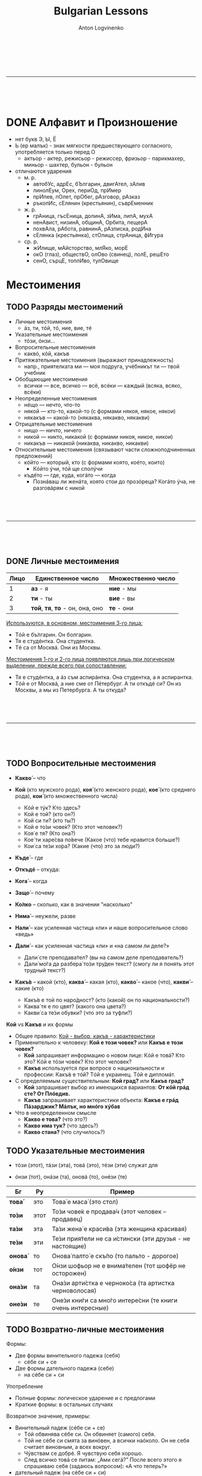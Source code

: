 #+Title: Bulgarian Lessons
#+Author: Anton Logvinenko
#+Email: anton.logvinenko@gmail.com
#+latex_header: \hypersetup{colorlinks=true,linkcolor=blue}
#+latex_header: \usepackage{parskip}
#+latex_header: \linespread{1}
#+MACRO: PB @@latex:\pagebreak@@ @@html: <br/><br/><br/><hr/><br/><br/><br/>@@ @@ascii: |||||@@
#+LATEX_HEADER: \usepackage[margin=0.75in]{geometry}



{{{PB}}}
* DONE Алфавит и Произношение
 * нет букв Э, Ы, Ё
 * Ь (ер малък) - знак мягкости предшествующего согласного, употребляется только перед О
   * актьор - актер, режисьор - режиссер, фризьор - парикмахер, миньор - шахтер, бульон - бульон
 * отличаются ударения
   * м. р.
     * автобУс, адрЕс, бЪлгарин, двигАтел, зАлив
     * линолЕум, Орех, периОд, прИмер
     * прИпев, пОлет, прОбег, рАзговор, рАзказ
     * ръкопИс, сЕлянин (крестьянин), съврЕменник
   * ж. р.
     * грАница, гъсЕница, долинА, зИма, липА, мухА
     * ненАвист, низинА, общинА, Орбита, пещерА
     * похвАла, рАбота, равнинА, рАзписка, родИна
     * сЕлянка (крестьянка), стОлица, стрАница, фИгура
   * ср. р.
     * жИлище, мАйсторство, млЯко, морЕ
     * окО (глаз), обществО, олОво (свинец), полЕ, решЕто
     * сенО, сърцЕ, топлИво, тулОвище
   

* Местоимения
** TODO Разряды местоимений

 * Личные местоимения
   * áз, ти, тóй, тó, ние, вие, тé
 * Указательные местоимения
   * тóзи, óнзи...
 * Вопросительные местоимения
   * каквó, кóй, какъв
 * Притяжательные местоимения (выражают принадлежность)
   * напр., приятелката ми — моя подруга, учéбникът ти — твой учебник
 * Обобщающие местоимения
   * всички — все, всичко — всё, всéки — каждый (всяка, всяко, всéки)
 * Неопределенные местоимения
   * нéщо — нечто, что-то
   * някой — кто-то, какой-то (с формами някоя, някое, някои)
   * някакъв — какой-то (някаква, някакво, някакви)
 * Отрицательные местоимения
   * нищо — ничто, ничего
   * никой — никто, никакой (с формами никоя, никое, никои)
   * никакъв — никакой (никаква, никакво, никакви)
 * Относительные местоимения (связывают части сложноподчиненных предложений)
   * кóйто — который, кто (с формами която, коéто, които)
     * Кóйто ýчи, тóй ще сполýчи
   * къдéто — где, куда, когáто — когда
     * Познáваш ли женáта, която стои до прозóреца? Когáто ýча, не разговáрям с никой
     

{{{PB}}}


** DONE Личные местоимения

| Лицо | Единственное число               | Множественно число |
|------+----------------------------------+--------------------|
|    1 | *аз* - я                         | *ние* - мы         |
|    2 | *ти* - ты                        | *вие* - вы         |
|    3 | *той*, *тя*, *то* - он, она, оно | *те* - они         |

_Используются, в основном, местоимения 3-го лица:_
 * Тóй е бъ́лгарин. Он болгарин.
 * Тя е студéнтка. Она студентка.
 * Тé са от Москвá. Они из Москвы.

_Местоимения 1-го и 2-го лица появляются лишь при логическом выделении, прежде всего при сопоставлении:_
 * Тя е студéнтка, а áз съм аспирáнтка. Она студентка, а я аспирантка.
 * Тóй е от Москвá, а ние сме от Пéтербург. А ти откъдé си? Он из Москвы, а мы из Петербурга. А ты откуда?

{{{PB}}}

** TODO Вопросительные местоимения
 * *Какво́* – что
  * Какво́ е това́ (что это?)
  * Какво́ и́ма тук? (что здесь?)
  * Какво́ ста́на́? (что случилось?)
  * Каквó има? В чем дело?
 * *Кой* (кто мужского рода), *коя́* (кто женского рода), *кое́* (кто среднего рода), *кои́* (кто множественного числа)
   * Кóй е тýк? Кто здесь?
   * Кой е той? (кто он?)
   * Кой си ти? (кто ты?)
   * Кой е то́зи чове́к? (Кто этот человек?)
   * Коя́ е тя? (Кто она?)
   * Кое́ ти харе́сва по́вече (Какое (что) тебе нравится больше?)
   * Кои́ са те́зи хо́ра? (Какие (что) это за люди?)
 * *Къде́* – где
  * Къдé е Ира? Где Ира?
  * Къде́ е тя? (где она?)
  * Къде́ оти́ваш? (куда ты идешь?)
  * Къде́ това́ се нами́ра? (где это находится?)
 * *Откъдé* -- откуда:
  * Откъдé сте? Вы откуда?
 * *Кога́* – когда
  * Когá си лягаш? Когда ты ложишься спать?
  * Кога́ аз мо́га да до́йда? (Когда я могу прийти?)
  * Кога́ ви́е присти́гате? (когда вы приезжаете?)
 * *Защо́* – почему
  * Защó плáчеш? Почему ты плачешь?
  * Защо́ така́ ви́кате? (Почему вы так кричите?)
  * Защо́ мълчи́ш? (Почему ты молчишь?)
 * *Ко́лко* – сколько, как в значении "насколько"
  * Кóлко пари имаш? Сколько у тебя денег? 
  * Ко́лко стру́ва това́ (Сколько это стоит?)
  * Ко́лко това́ ми харе́сва – Как (насколько) мне это нравится!
 * *Нима́* – неужели, разве
  * Нима́ това́ е вя́рно? (Неужели это правда?)
  * Нима́ това́ е възмо́жно? (Разве это возможно?)
 * *Нали́* – как усиленная частица «ли» и наше вопросительное слово «ведь»
  * Побъ́рзай, нали́ те ча́кам?! (поторопись, я ведь жду тебя?!)
  * Ця́лата гру́па е тук, нали́? (Вся ли группа здесь?)
 * *Дали́* – как усиленная частица «ли» и «на самом ли деле?»
   * Дали́ сте преподава́тел? (вы на самом деле преподаватель?)
   * Дали́ мо́га да разбера́ то́зи тру́ден текст? (смогу ли я понять этот трудный текст?)
 * *Какъ́в* – какой (кто), *каква́* – какая (кто), *какво́* – какое (что), *какви́* – какие (кто)
   * Какъ́в е той по наро́дност? (кто (какой) он по национальности?)
   * Каква́ тя е по цвят? (какого она цвета?)
   * Какви́ са те́зи обувки? (что это за туфли?)

*Кой* vs *Какъв* и их формы
 * Общее правило: _Кой - выбор, какъв - характеристики_
 * Применительно к человеку: *Кой е този човек?* или *Какъв е този човек?*
   * *Кой* запрашивает информацию о новом лице: Кóй е товá? Кто это? Кóй е тóзи човéк? Кто этот человек?
   * *Какъв* используется при вопросе о национальности и профессии: Какъ́в е тóй? Тóй е украинец. Тóй е дипломáт.
 * С определяемым существительным: *Кой град?* или *Какъв град?*
   * *Кой* запрашивает выбор из имеющихся вариантов: *От кóй грáд сте? От Плóвдив.*
   * *Какъв* запрашивает характеристики объекта: *Какъв е грáд Пáзарджик? Мáлък, но мнóго хýбав*
 * Что в неопределенном смысле
   * *Какво е това?* (что это?)
   * *Какво има тук?* (что здесь?)
   * *Какво стана?* (что случилось?)

** TODO Указательные местоимения

 * тóзи (этот), тáзи (эта), товá (это), тéзи (эти) служат для
  * указания на близкие предметы
    * Каквó е товá? Что это?
    * Кой е тóзи мъж? Кто этот мужчина?
  * для называния только что упомянутых, определенных объектов:
    * В купéто има сáмо един човéк. Тóзи човéк дори не сé обръща, когáто ние влизаме.
    * В купе только один человек. Этот человек даже не поворачивается, когда мы входим.
 * óнзи (тот), онáзи (та), оновá (то), онéзи (те)
  * Для указания на отдаленные предметы существует другой ряд местоимений
   * Коя е онáзи женá с червéното сакó? Кто та женщина в красном пиджаке?
   * Покажéте ми оновá палтó. Покажите мне то пальто.
      
| Бг      | Ру   | Пример                                                     |
|---------+------+------------------------------------------------------------|
| *това́*  | это  | Това́ е маса́ (это стол)                                     |
| *то́зи*  | этот | То́зи чове́к е продава́ч (этот человек – продавец)            |
| *та́зи*  | эта  | Та́зи жена́ е краси́ва (эта женщина красивая)                 |
| *те́зи*  | эти  | Те́зи прия́тели не са и́стински (эти друзья - не настоящие)   |
| *онова́* | то   | Онова́ палто́ е скъ́по (то пальто - дорогое)                  |
| *о́нзи*  | тот  | О́нзи шофьор не е внима́телен (тот шофёр не осторожен)       |
| *она́зи* | та   | Она́зи арти́стка е черноко́са (та артистка черноволосая)      |
| *оне́зи* | те   | Оне́зи кни́ги са мно́го интере́сни (те книги очень интересные) |

** TODO Возвратно-личные местоимения
Формы:
 * Две формы винительного падежа (себя)
   * сéбе си + се
 * Две формы дательного падежа (себе)
   * на сéбе си + си

Употребление
 * Полные формы: логическое ударение и с предлогами
 * Краткие формы: в остальных случаях

Возвратное значение, примеры:
 * Винительный падеж (сéбе си + се)
   * Тóй обвинява сéбе си. Он обвиняет (самого) себя.
   * Тóй не сéбе си смята за винóвен, а всички наóколо. Он не себя считает виновным, а всех вокруг.
   * Чýвствам се добрé. Я чувствую себя хорошо.
   * След всичко товá се питам: „Ами сегá?” После всего этого я спрашиваю себя (задаюсь вопросом): «А что теперь?»
 * дательный падеж (на сéбе си + си)
   * На Румяна ли купýваш сладолéд или на сéбе си? Ты Румяне покупаешь мороженое или себе?
   * Кýпих си хýбава рóкля. Я купила себе красивое платье.
   * Óще не мóга да дóйда на сéбе си. Я еще не могу прийти в себя.
   * Всé за сéбе си говóриш! Ты только о себе говоришь!
   * Тя се владéе добрé. Она хорошо владеет собой.

Взаимно-возвратное значение, глагол всегда во множественном числе:
 * винительный падеж
   * Ние се разбираме. Мы понимаем друг друга.
   * Тé се обичат. Они любят друг друга.
 * дательный падеж
   * Тé си пишат. Они переписываются.

Краткая форма винительного падежа (си): действие в своих интересах:
 * Áз му говóря, а тóй си лежи. Я ему говорю, а он себе лежит.

Особенность перевода:
 * Он здоровается (со мной, с тобой...). — Тóй ме (те...) поздравява (без се!).
 * Они здороваются. — Тé се поздравяват.

** TODO Падежные формы личных местоимений
Личные местоимения в именительном падеже 1го и 2го лица часто опускаются
*** TODO Винительный падеж
| местоимение | полная форма | краткая форма |
| áз          | мéне         | ме            |
| ти          | тéбе         | те            |
| тóй, тó     | нéго         | го            |
| тя          | нéя          | я             |
| ние         | нáс          | ни            |
| вие         | вáс          | ви            |
| тé          | тях          | ги            |

Полная форма употребляется:
 * с предлогами
   * Трябва да решим тóзи въпрóс без нéго. Не сé плáша от тéбе
 * если местоимение в функции прямого дополнения выделяется логическим ударением
   * Виждам сáмо тéбе, пóвече никого. Кáнят мéне и нéя
 * в сочетании с катó (как):
   * Тóй иска да бъде катó нéго. Не съ́м лýд катó вáс
Краткая форма употребляется во всех остальных случаях, а именно
 * если местоимение выступает в функции прямого дополнения и на него не падает логическое ударение:
   * Не мóжеш да го познáеш. Виждам я, не сé безпокóй.

В болгарском языке довольно много глаголов требуют винительного падежа, в отличие от русского:
 * лъжа, заплáшвам, слéдвам, съвéтвам, комáндвам, ръковóдя, управлявам, нагрубявам и др.
 * Защó ме лъжеш? Почему ты мне лжешь?
 * Заплáшваш ли ме? Ты мне угрожаешь?
 * Изслýшвам съвéтите на мáйка си, но не ги слéдвам.
 * Я выслушиваю советы мамы, но не следую им.
 * Съвéтвам го да почáка мáлко. Я ему советую подождать.

Кроме того, винительный падеж местоимения надо употреблять:
 * при безличных глаголах няма, има, тресé, мързи, бива и некоторых других
   * Няма го тук. Его здесь нет.
   * Тресé го. Его трясет (знобит).
   * Мързи го да ýчи. Ему лень заниматься.
   * Не гó бива за нищо. Он ни на что не годен.
 * при глаголах «недомоганий» типа боли, сърби, щрáка и др., которые могут стоять только в 3 л. (ед. или мн. ч.).
   * С такими глаголами можно строить как обычные двусоставные предложения с подлежащим и сказуемым
     * Боли ме ръкáта / зъб(зъбът). У меня болит рука, зуб и т. д.
     * Сърби ме гърбът. У меня чешется спина.
     * Сърбят я очите. У нее чешутся глаза.
   * так и безличные предложения
     * Щрáка ме в слепоóчието. У меня дергает в виске.
     * Върти ме в коляното. У меня крутит, ноет в колене.
 * в предложениях о состоянии человека с некоторыми существительными и с производными от них глаголами
   * Стрáх ме е. Мне страшно (букв. Меня страх).
   * Срáм го е. Ему стыдно.
   * Яд ме е. Меня зло берет
   * Дострашá ме. Мне стало страшно.
   * Дострашáва ме. Мне становится страшно.
   * Досрамява ме. Мне становится стыдно.
   * Досрамя ме. Мне стало стыдно.
   * Доядя ме. Меня зло взяло.
 * после указательных частиц éто, éй (вот)
   * Éто я, идва насáм. Вот она, идет сюда.
 
*** TODO Дательный падеж
Полная форма не употребляется.
| местоимение | винительный падеж (краткая форма) |
| áз          | ми                                |
| ти          | ти                                |
| тóй, тó     | му                                |
| тя          | и`                                |
| ни          | ни                                |
| ви          | ви                                |
| тé          | им                                |

Примеры:
 * Дáй ми свóя рéчник. Дай мне свой словарь.
 * Помогни ми да преведá товá изречéние. Помоги мне перевести это предложение.
 * Не мý е до шеги сегá. Ему сейчас не до шуток. Върви `и в живóта. Ей везет в жизни.

Если нужно сделать акцент на местоимении (логически выделить его), используют полную форму винительного падежа с предлогом на:
 * Тáзи книга дáвам на тях, не на тéбе. Я даю эту книгу им, а не тебе.

Когда употребляется
 * Дательный падеж должен употребляться с группой глаголов:
   * благодаря, извинявам се, кáрам се, сърдя се, влияя, любýвам се и др. (и также, разумеется, их пары СВ):
   * Трябва да `и благодариш за всичко. Ты должен ее поблагодарить за все.
   * Не ми се извинявай! Не извиняйся передо мной.
   * Защó му се кáраш? Почему ты на него ругаешься?
 * предложения о состоянии человека (физическом и эмоциональном). В русском языке они тоже строятся с дательным падежом
   * Студéно ми е. Мне холодно.
   * Добрé ли ти е? Тебе хорошо, удобно?
   * Не ми е добрé или Лóшо ми е. Я плохо себя чувствую.
   * Жáл му е за парите. Ему жалко денег.
   * Тежи ми тóзи спóмен. Мне тяжело об этом вспоминать, букв.: Гнетет, тяготит меня это воспоминание
 * в специфической болгарской «желательной» конструкции:
   * Ядé ми се. Мне хочется есть.
   * Спи ми се. Мне хочется спать.
 * значительная группа глаголов с двойным управлением, т. е. способных иметь при себе два дополнения — с дательным и винительным падежом: отнéмам (някому нéщо), поискам (някому нéщо) и др.:
   * Не мóга да `и откáжа нищо. Ни в чем не могу ей отказать.
   * Поискай му прóшка. Попроси у него прощения.
   * Не ми губи врéмето. Не отнимай у меня время.
   * Тóшо, защó `и отнéмаш кýклата? Тошо, зачем ты отнимаешь у нее куклу?

** TODO Место кратких местоимений в предложении
Краткие формы личных местоимений — энклитики
 * не имеют собственного ударения
 * ритмически примыкают к глаголу, к которому относятся
 * с них не может начинаться предложение
   * Нóся ти парите. Я принес тебе денег (букв. ‘Я несу, имею с собой для тебя деньги’)
 * Краткие местоимения получают ударение, если стоят после отрицательной частицы не
   * Не ти нóся парите

Строгих закономерностей для полных форм нет

Место кратких местоимений:
 * Если предложение начинается с глагола, то краткое местоимение стоит после него
   * Покажи им цéнтъра на Сóфия
 * Если предложение начинается с других слов, то краткое местоимение стоит перед глаголом
   * Тя ме мóли да дóйда днéс
 * Если краткое местоимение относится к глаголу в да-конструкции, то оно ставится между да и этим глаголом:
   * Трябва да му кáжа да дóйде днéс. Мне нужно сказать ему, чтобы он сегодня пришел.
   * Мóжем да го покáним на гóсти.
 * Если при глаголе два дополнения, выраженных краткими местоимениями, то первым всегда ставится местоимение в форме дательного падежа
   * На мáсата лежи книга, дáй ми я. Взéмам книгата и му я подáвам.
 * Если при глаголе и возвратная частица се, и местоимение в дательном падеже, то сначала ставится местоимение, затем возвратная частица. По сути, возвратные частицы ведут себя как краткие формы винительного падежа
   * Обáждам `и се по телефóна. Тóй `и се обáжда по телефóна.
 * Место вопросительной частицы ли
   * вопросительная форма положительная
     * то частица ли ставится сразу после глагола
     * Връщаш ли ми я? Да ти я върна ли?
   * вопросительная форма отрицательная
     * частица ли ставится после краткого местоимения
       * Не гó ли виждаш?
   * если при глаголе два местоимения в краткой форме
     * частица ли ставится после энклитики в форме дательного падежа
     * Не мý ли я дáваш?

** TODO Притяжательные местоимения
*** TODO Краткие формы
Полные формы нужны употребляются редко, в большинстве случаев употребляются краткие формы: краткие формы дательного падежа (личных местоимений)
 * ми, ти, му, и`, ни, ви, им и возвратно-притяжательное си

Расположение в предложении
 * выражают принадлежность, поэтому относятся к существительным
   * Взéмам книгата ти. Беру (чью?) твою книгу
   * а не к глаголам, как личные, ср. Дáвам ти еднá книга за Бългáрия. Я даю (кому?) тебе книгу о Болгарии.
 * привязано к своему существительному и далеко от него не удаляется, обычно стоит прямо за ним
   * Взéмам книгата ти. Я беру твою книгу.
   * Учéбникът им е мнóго добър. Их учебник — очень хороший.
   * Децáта ми хóдят на училище. Мои дети ходят в школу.
 * Оно перемещается, когда перед существительным есть другие определения: ставится после первого определения
   * Учéбникът им е мнóго добър. — Нóвият им учéбник е мнóго добъQр. — Нóвият им университéтски учéбник е мнóго добър.
 * в разговорном языке иногда наблюдается сдвиг притяжательного местоимения к глаголу-сказуемому:
   * Къде ти е чантата? вместо Къде е чантата ти? Это маркер непринужденной речи.
   * Такое сдвинутое местоимение может быть истолковано и как личное и допускает двоякий перевод на русский язык: не только «Где твоя сумка?», но и «Где у тебя сумка?»

Использование артикля:
В большинстве случаев краткое притяжательное местоимение требует перед собой определенного артикля
 * артикль у существительного:
   * Флáшката ми е в чáнтата.
   * Успéхите ти мнóго ме рáдват.
   * Децáта ми са óще мáлки.
   * Апартамéнтът им е свéтъл и простóрен.
 * если притяжательное местоимение стоит за определением — артикль ставится у определения
   * Любимите ми цветя са рóзите.
   * Нóвият му ромáн се четé от всички.
   * Усмихнатото `и лицé рáдва клиéнтите.
   * Постоянната му бъбривост създáва напрежéние.
 * Выбор между кратким и полным артиклем у существительных и прилагательных мужского рода
   * Ромáнът му се четé от всички. Ти чéте (форма аориста — «читал») ли вéче ромáна му?
   * Нóвият му ромáн се четé от всички. Ти чéте ли вéче нóвия му ромáн?

Артикль не используется:
 * у указательных местоимений, когда они предваряют всю группу
   * Тóзи ти приятел никак не ми харéсва. Этот твой приятель мне совсем не нравится;
 * у существительных — названий ближайших родственников в единственном числе и без уменьшительных суффиксов
   * мáйка ми, бащá ти, сестрá му, брáт `и, дъщеря ни, дядо ви, чичо им и т. д.
   * Во множественном числе и с уменьшительным суффиксом — по общему правилу
     * сестрите му, брáтята `и, дъщерите ни; дъщеричката ми, сестричето ми.
     * По общему правилу, т. е. с артиклем, употребляем слова мъж и син: мъжът ми, синът ми.
   * если перед этими словами (мáйка, бащá, сестрá и др.) появится определение, правило заработает снова, т. е. мы должны поставить артикль у определения:
     * Сестрá му óще хóди на училище. — Пó-мáлката му сестрá óще хóди на училище.

Принятые в кругу домашних названия родственников не ставятся в определенную форму и не сопровождаются краткими притяжательными местоимениями.
 * Мáма е вкъ́щи.
 * Тáтко óще го няма.
 * Бáба къдé е?

*** TODO Полные притяжательные местоимения
| лицо | ед число                                                           | мн число                        |
|    1 | мóй, мóя, мóе, мóи                                                 | нáш, нáша, нáше, нáши           |
|    2 | твóй, твóя , твóе, твóи                                            | вáш, вáша, вáше, вáши           |
|    3 | нéгов, нéгова, нéгово, нéгови (его) нéин, нéйна, нéйно, нéйни (её) | тéхен, тяхна, тяхно, тéхни (их) |

Артикль
 * Когда полное притяжательное местоимение употребляется как определение — в начале группы существительного, — оно получает определенный артикль:
   * Нéговата глýпава постъ́пка е безсмислена.
   * Нáшите нóви приятели са бъ́лгари.
   * Тя четé свóята кýрсова рáбота
 * Артиклевая форма образуется примерно как у прилагательных
   * мóй — мóя(т), мóята, мóето, мóите, таким же образом у твóй, свóй
   * нáш — нáшия(т), нáшата, нáшето, нáшите, таким же образом у вáш, нéгов
   * нéин — нéйния(т), нéйната, нéйното, нéйните тéхен — тéхния(т), тяхната, тяхното, тéхните.
   * Примеры
     * Нéйната дъщеря не живéе с нéя.
     * Мóята приятелка ще ме придружи до гáрата.
     * Тéхните децá рабóтят в чужбина.
     * Когá ще четéшсвóя доклáд?
     * В тéхния блóк се продáва един апартамéнт.

Обязательное употребление полного артикля:
 * когда оно является именной частью сказуемого
   * Химикáлката е мóя.
   * Тéзи списáния са нáши.
   * Чия е чáнтата? — Нéгова е.
   * Флáшката твóя ли е?.
 * при наличии перед ним других местоимений или количественных определителей
   * Някои нáши нóви приятели са българи.
   * Пóвечето нáши студéнти са отличници.
   * Еднá мóя приятелка го познáва.
   * Тáзи нéгова постъпка е безсмислена (в разговорной речи с указательным местоимением допускаются и краткие формы: Тáзи му постъпка)
   * а также других средств, блокирующих постановку артикля: Тя има свóи задáчи;
 * в устойчивых выражениях: на твóе (нéгово и т. п.) място — на твоем месте, от мóе име — от моего имени, от нéйна странá — с ее стороны
   * Поздрави го от мóе име.
   * Поздравь его от моего имени.
   * Товá е необмислена постъпка от нéйна странá.
   * Это, с ее стороны, необдуманный поступок.
 * при обращении: детé мóе!, брáте мóй!
   * Если есть еще и прилагательное, притяжательное местоимение ставится перед существительным: мило мóе детé!
 * полное местоимение в определенной форме при логическом выделении, сопоставлении
   * Нéйният доклáд е днéс, а мóят — ýтре.

Возвратно-притяжательное:
 * свóй, свóя, свóе, свóи
 * употребляются, когда обладателем является сам субъект действия — тот, кто обозначен подлежащим (даже если оно не выражено)
   * Вземи чадъра си и да тръгваме. Бери свой зонтик и пойдем.
   * Мнóго обичам рáботата си. Я очень люблю свою работу.
 * не исключено  и обычное притяжательное местоимение для подчеркивания значения принадлежности
   Вземи чадъQра ти и да тръгваме.
 * такая замена при подлежащем-субъекте в 3-м лице приведет к изменению смысла.
   * Пéтър мнóго обича женá си. Петр очень любит свою жену
   * Если вы скажете: Пéтър мнóго обича женá му, получится, что Петр любит чужую жену.


{{{PB}}}

* Глаголы

** DONE Энклитики
Безударные слова, которые примыкают к первому ударному слову, и произносятся вместе с ним
 * Пример
  * Он болгарин. Тóй е бъ́лгарин.  Это комната. Товá е стáя. Он спокоен. Тóй е спокóен. Она на работе. Тя е на рáбота.
 * _В позиции после отрицания не энклитики становятся ударными:_
  * Не съ́м студéнт. Я не студент. Не съ́м вкъщи сегá. Я не дома сейчас. Не смé от Сóфия. Мы не из Софии. Не смé бъ́лгари. Мы не болгары. Не си прáв. Ты не прав. Тýк не é студéно. Здесь не холодно.
 * _энклитики никогда не могут начинать предложение_
   * Если учесть, что личные местоимения 1-го и 2-го лица в болгарском языке обычно опускаются, то:
   * Я студент. Студéнт съм. Вкъщи съм. Я дома. Хýбава си. Ты красивая. От Сóфия сме. Мы из Софии. Българи сме. Мы болгары. Прáв си. Ты прав.

** DONE Глагол-связка /съм/
 
*** DONE /съм/, глагол-связка
Глагол-связка съм обязателен, если нет другого глагола.
Формы глагола съм являются энклитиками.
Возможна краткая форма, когда местоимение пропущено: при этом глагол съм не может оставаться в начале предложения.
| Положительная | Вопросительная | Отрицательная | Вопросительно-отрицательная |
|---------------+----------------+---------------+-----------------------------|
| аз *съм*      | аз *ли съм*    | аз *не съм*   | аз *не съм ли*              |
| ти *си*       | ти *ли си*     | ти *не си*    | ти *не си ли*               |
| той *е*       | той *ли е*     | той *не е*    | той *не е ли*               |
| тя *е*        | тя *ли е*      | тя *не е*     | тя *не е ли*                |
| то *е*        | то *ли е*      | то *не е*     | то *не е ли*                |
| ние *сме*     | ние *ли сме*   | ние *не сме*  | ние *не сме ли*             |
| вие *сте*     | вие *ли сте*   | вие *не сте*  | вие *не сте ли*             |
| те *са*       | те *ли са*     | те *не са*    | те *не са ли*               |

*** DONE Упражнения
 * Аз съм лекар. Лекар съм.
   Аз не съм лекар. Не съм лекар.
   Аз лекар ли съм? Лекар ли съм?
 * Аз съм вкъщи. Вкъщи съм.
   Аз не съм вкъщи. Не съм вкъщи.
   Аз вкъщи ли съм? Вкъщи ли съм?
 * Аз съм в Пловдив. В Пловдив съм.
   Аз не съм в Пловдив. Не съм в Пловдив.
   Аз в Пловдив ли съм? В Пловдив ли съм7
 * Ти си Олег. Олег си.
   Ти не си Олег. Не си Олег.
   Ти Олег ли си? Олег ли си?
 * Ти си от Одеса. От Одеса си.
   Ти не си от Одеса. Не си от Одеса.
   Ти от Одеса ли си? От Одеса ли си?
 * Ти си преподавателка. Преподавателка си.
   Ти не си преподавателка. Не си преподавателка.
   Ти преподавателка ли си? Преподавателка ли си?
 * Той е Иван. Иван е.
   Той не е Иван. Не е Иван.
   Той Иван ли е? Иван ли е?
 * Той е от Германия. От Германия е.
   Той не е от Германия. Не е от Германия.
   Той от Германия ли е? От Германия ли е?
 * Той sе програмист. Програмист е.
   Той не е програмист. Не е програмист.
   ]ой програмист ли е? Програмист ли е?
 * Тя е ученичка. Ученичка е.
   Тя не е ученичка. Не е ученичка.
   Тя ученичка ли е? Ученичка ли е?
 * Тя е българка. Българка е.
   Тя не е българка. Не е българка.
   Тя българка ли е? Българка ли е?
 * Тя е на работа. На работа е.
   Тя не е на работа. Не е на работа.
   Тя на работа ли е? На работа ли е? 
 * Ние сме лекари. Лекари сме.
   Ние не сме лекари. Не сме лекари.
   Ние лекари ли сме? Лекари ли сме?
 * Ние сме от Франция. От Франция сме.
   Ние не сме от Франция. Не сме от Франция.
   Ние от Франция ли сме? От Франция ли сме?
 * Ние сме руснцаи. Руснцаи сме.
   Ние не сме руснаци. Не сме руснаци.
   Ние руснаци ли сме? Руснаци ли сме?
 * Вие сте студенти. Студенти сте.
   Вие не сте студенти. Не сте студенти.
   Вие студенти ли сте? Студенти ли сте?
 * Вие сте от Варна. От Варна сте.
   Вие не сте от Варна. Не сте от Варна.
   Вие от Варна ли сте? От Варна ли сте?
 * Вие сте переводачи. Переводачи сте.
   Вие не сте переводачи. Не сте переводачи.
   Вие переводачи ли сте? Переводачи ли сте?
 * Те са българи. Българи са.
   Те не са българи. Не са българи.
   Те българи ли са? Българи ли са?
 * Те са приятели. Приятели са.
   Те не са приятели. Не приятели са.
   Те приятели ли са? Приятели ли са?
 * Те са руснаци. Руснаци са.
   Те не са руснаци. Не са руснаци.
   Те руснаци ли са? Руснаци ли са?
 * Ти си от Украйна. Вие не сте от България. Ние сме Анна и Дарина. Тя е рускиня. Ти не си оттук, нали? Аз съм лекарка, а тя е преподавателка. Те са от Русия. Ние сме от Киев. Те са от България.
   Ние сме свободни днес. Вие сте българи, нали?  Той е в командировка. Вие сте от Варна. Марина и Антон са украинци. От Украйна сме. От България са. Ти си от Одеса, нали? Антон и Мария са съпрузи.
   Аз съм студентка, специалност Психология. Ние сме от София. Иван е ученик. Те са вкъщи. Тя е на работа. Ние сме ученици. Те са приятели. Вие сте лекари. Тя е от Казахстан. Ти си от Украйна.
   Ние сме руснаци. Вие откъде сте. Татяна е от Москва, а ти откъде си? Аз и Егор сме украинци. Жени и Пламен са българи. В България е много топло. Те не са от България. Аз не съм българка.
   Олег не е руснак. Ние не сме вкъщи. Сергей не е студент. Пламен не е тук. Аз не съм българка, аз съм полякиня. Вие не сте оттук. Пламен не е от София, той е от Пловдив. Аз не съм от Киев.
   Те не са от България. Ти не си от Беларус. Ние не сме от Франция. Те не са от София. Елена не е от Бургас. Николай не е от Варна. Вие не сте от Бургас, нали? Аз и Петър не сме от Киев.
   Ние сме руснаци. Вие не сте българи, нали? Тя не е оттук. Тук е много студено. Защо си тук? Тя не е рускиня. Вие сте руснаци. Аз съм дире́ктор. Ти си учени́к. Той е учи́тел. Ни́е сме русна́ци.
   Ви́е сте не́мци. Те са прия́тели. Аз съм инжене́р. Ти си бъ́лгарин. Той е писа́тел. Тя е продава́чка. Ние сме русна́ци. Вие сте америка́нци. Те са бъ́лгари.
 * Краткие формы
   * Ние сме леркаи. Лекари сме.
   * Той е вкъщи. Вкъщи е.
   * Вие сте на работа. На работа сте.
   * Аз съм в Пловдив. В Пловдив съм.
   * Те са българи. Българи са.
   * Аз не съм в София. Не съм в София.
   * Тя не е украинка. Не е украинка.
   * Те не са от Москва. Не са от Москва.
 * Дни недели
  * Днес е понеделник. Утре е вторник. Утре не е четвъртък. Утре е петък. Сега е неделя. Вече е есен. Още е лято. През зимата е студено. През лятото е топло. През март е студено. През април е топло. В понедельник аз съм на работа.
 * Местоимение может отсутствовать
  * Аз съм Анна / Анна съм
  * Той е програмист / Программист е
  * Ние сме студенти / Студенти сме
  * Вие сте от Москва / От Москва сте
 * Отрицание
  * Аз не съм Анна. Той не е программист. Ние не сме студенти. Вие не сте от Москва
 * Вопросы
   * Ти с от Русия. От Русия ли си?
   Тя е българка. Тя българка ли е?
   Ти си българка. Българка ли си?
   Вие сте от Украйна. От Украйна ли сте?
   Днес е понеделник. Днес понеделник ли е?
   Ти си от Германия, нали?
   Тя е българка, нали?
   Ти преподавателка ли си? Иван и Мария българи ли са? Утре е неделя. Вие на работа ли сте днес? Вие откъде сте? Мария е умна и красива. Те са от България, нали? Днес не е понеделник, днес е вторник.
   Сега е много студено. Здравей, Ирина, как си? Вие българин ли сте? Тя лекарка ли е? Днес неделя ли е? Мария откъде е? Роси и Петър украинци ли са? Ние не сме от Варна, от София сме.
   Тя българка ли е? Вие от България ли сте? Днес топло ли е в София? Те откъде са? Ти и Антон германци ли сте? Днес понеделник ли е? Олег не е руснак. Ти откъде си? Вие от Бъдгарие ли сте?
   Ти студентка ли си?
   Той е тук. Той тук ли е? Вие сте переводачи. Вие переводачи ли сте? Той е юрист. Той юрист ли е? Вие сте вкъщи. Вие вкъщи ли сте? Те са на работа. Те на работа ли са?
   Пламен е в отпуск. Пламен в отпуск ли е? Владо и Христо са на море. Владо и Христо на море ли са? Сергей е в командировка. Сергей в командировка ли е? Днес е четвъртък. Днес четвъртък ли е?
   Тя е от София. От София ли е? Вие сте вкъщи. Вкъщи ли сте? Иван е на работа. Иван на работа ли е? Днес е четвъртък. Днес четвъртък ли е? Ти си от България. От България ли си? Те са студенти. Студенти ли са?
   Ти си добре. Добре ли си? Утре е събота. Утре събота ли е?
 * Диалоги
  * - Аз съм Евгений. Приятно ми е. Казвам се Анна. Всичко е наред. Добре ли си? Утро събота ли е?
  * - Ви́е русна́к ли сте? - Да, аз съм русна́к. - Не, не съм русна́к, а бъ́лгарин.
  * - Ви́е ли сте ру́ска гру́па? - Да, ни́е сме.
  * - А ви́е - екскурзово́д ли сте?
  * - А ви́е от кой град сте? - Ни́е сме от Санкт Петербург.

*** DONE Подробности
**** /не съм/, отрицательное предложение
Болгарское отрицание часто стоит перед глаголом, даже если отрицание относится к другому члену предложения:
 * *Не чýвам добрé.* Я плохо слышу
 * *Тé не произнáсят добрé звук ъ.* Они плохо произносят звук ъ.

**** /съм + ли/, вопросительное предложение
Частица ли является энклитиком и ставится после слова, к которому относится вопрос:
 * Тé заминáват днéс. Они сегодня уезжают.
  * Тé днéс ли заминáват? Они сегодня уезжают?
  * Тé заминáват ли днéс? Они уезжают сегодня?

Слово вместе с частицей ли при вопросе может передвигаться ближе к началу предложения:
 * Товá е самолéт. -- Самолéт ли е товá? Товá (пауза) самолéт ли е?
 * Тé са студéнти. -- Студéнти ли са тé? Тé (пауза) студéнти ли са?

Частица ли может использоваться, чтобы показать риторичность вопроса:
 * Защó ли не идва? Почему же это он не идет?

**** /не + съм + ли/, вопросительно-отрицательное предложение
В вопросительно-отрицательных предложениях частица ли ставится после глагола, так как относится именно к нему:
 * Не си ли рускиня? Не говóриш ли български?

_Но в болгарской речи вопросительно-отрицательные формы могут быть восприняты как выражение нетерпения и удивленного раздражения говорящего_
 * Не слизате ли на слéдващата спирка?, получившаяся фраза имеет примерно такой смысл: «Вы что, не выходите на следующей?»
 * Нямате ли ръжен хляб? — А у вас что, разве нет ржаного хлеба?


{{{PB}}}

** TODO Глаголы имам/нямам, има/няма
_В болгарском языке нет инфинитива, а словарной формой глагола считается форма 1 лица единственного числа настоящего времени_

*И́мам* - иметь, *ня́мам* - не иметь
| Лицо | Единственное число         | Множественное число    |
| 1-е  | аз *и́мам* / *ня́мам*        | ни́е *и́маме* / *ня́маме* |
| 2-е  | ти *и́маш* / *ня́маш*        | ви́е *и́мате* / *ня́мате* |
| 3-е  | той, тя, то *и́ма* / *ня́ма* | те *и́мат* / *ня́мат*    |


*Имам / нямам нéщо* -- Я имею, я не имею чего-л., кого-л. -- соответствуют русским предложениям «У меня есть что-л., кто-л. / нет чего-л., кого-л.»
 * *Тóй има вила.* У него есть дача.
 * *Нямам приятел.* У меня нет друга.

_Безличные глаголы има и няма всегда стоят в форме 3-го лица единственного числа_:
 * *Тýк има компютър.* Здесь есть компьютер.
 * *Тáм няма интернет.* Там нет интернета.

 
{{{PB}}}


** TODO Глаголы третьего спряжения
_Спряжение -- изменение глагола по лицам и числам._

_Глаголы III спряжения в словарной форме всегда оканчиваются на -м, который присоединяется к основе на а или я._

_На последний слог глаголов III спряжения никогда не падает ударение!_

*** TODO Личные окончания по лицам и числам

| Лицо | Единственное число | Множественное число |
|    1 | аз *-м*            | ние *-ме*           |
|    2 | ти *-ш*            | вие *-те*           |
|    3 | *без окончания*    | те *-т*             |

*** TODO Примеры

любить - оби́чам
| Лицо | Единственное число              | Множественное число       |
|    1 | Аз *оби́чам* (я люблю)           | Ни́е *оби́чаме* (мы любим)  |
|    2 | Ти *оби́чаш* (ты любишь)         | Ви́е *оби́чате* (вы любите) |
|    3 | Той, тя *оби́ча* (он, она любит) | Те *оби́чат* (они любят)   |

почивам — отдыхать
| Лицо | Единственное число                  | Множественное число          |
|    1 | Аз *почиваМ* (я отдыхаю)            | Ни́е *почиваМЕ* (мы отдыхаем) |
|    2 | Ти *почиваШ* (ты отдыхаешь)         | Ви́е *почиваШ* (вы отдыхаете) |
|    3 | Той, тя *почива* (он, она отдыхает) | Те *почивАТ* (они отдыхают)  |

вечéрям — ужинать
| Лицо | Единственное число                 | Множественное число          |
|    1 | Аз *вечéрям* (я ужинаю)            | Ни́е *вечéряМe* (мы ужинаем)  |
|    2 | Ти *вечéряШ* (ты ужинаешь)         | Ви́е *вечéряТЕ* (вы ужинаете) |
|    3 | Той, тя *вечéря* (он, она ужинает) | Те *вечéряТ* (они ужинают)   |

Некоторые глаголы третьего спряжения:

*ча́кам* (ждать) | *купу́вам* (покупать) | *прода́вам* (продавать) | *пи́там* (спрашивать) | *гле́дам* (смотреть, глядеть) | *и́мам* (иметь) | *ня́мам* (не иметь) |
*нами́рам* (находить) | *нами́рам се* (находиться) | *разби́рам* (понимать) | *не разбирам* (не понимать) | *сле́двам* (изучать какие-то науки, учиться в ВУЗе) |
*пъту́вам* (ехать, путешествовать) | *оти́вам* (идти) | *присти́гам* (приезжать, прибывать) | *стру́вам* (стоить) | *и́скам* (хотеть) | *ви́кам* (говорить, сказать) |
*вече́рям* ужинать | *заку́свам* завтракать | *обя́двам* обедать | *взи́мам* брать | *ви́ждам* видеть | *вли́зам* входить | *изли́зам* выходить | *ка́звам* сказать, говорить |
*ка́звам се* называться по имени | *закъсня́вам* опаздывать | *приби́рам се* возвращаться домой | *отгова́рям* отвечать | *пи́там* спрашивать | *пъту́вам* ехать |
*сла́гам* класть, иногда – надевать | *харе́свам* нравиться | *чу́вам* слышать | *слу́шам* слушать | *ка́рам* водить, ехать, кататься | *ка́рам се* ругаться |
*чу́вствам* чувствовать | *сти́гам* доезжать, доходить, приближаться | *съби́рам* собирать | *бъ́рзам* торопиться | *смя́там* считать цифры и «по-моему»

*** TODO Вопросительная и отрицательная формы

Положительная форма
| Лицо | Единственное число  | Множественное число |
|    1 | Аз *разби́рам*       | Ние *разби́раме*     |
|    2 | Ти *разби́раш*       | Вие *разби́рате*     |
|    3 | Той/тя/то *разби́ра* | Те *разби́рат*       |

Вопросительная форма
| Лицо | Единственное число      | Множественное число |
|    1 | Аз *разби́рам ли*?       | Ние *разби́раме ли*? |
|    2 | Ти *разби́раш ли*?       | Вие *разби́рате ли*? |
|    3 | Той/тя/то *разби́ра ли*? | Те *разби́рат ли*?   |

Отрицитаельная форма
| Лицо | Единственное число     | Множественное число |
|    1 | Аз *не разби́рам*       | Ние *не разби́раме*  |
|    2 | Ти *не разби́раш*       | Вие *не разби́рате*  |
|    3 | Той/тя/то *не разби́ра* | Те *не разби́рат*    |


{{{PB}}}


** TODO Глаголы первого спряжения
Все глаголы, у которых в первом лице нет окончания «м».

*** TODO Таблица окончаний
| Лицо | Единственное число | Множественное число |
|    1 | аз *-а*, *-я*      | ние *-ем*           |
|    2 | ти *-еш*           | вие *-те*           |
|    3 | той/тя/то *-е*     | те *-ат*, *-ят*     |

Например,

Некоторые глаголы первого спряжения:
*чета́* читать | *р́ежа* резать | *пека́* печь | *къ́пя се* купаться | *пи́я* пить | *пе́я* петь | *живе́я* жить | *зна́я* знать | *пи́ша* писать |
*мета́* подмести | *ми́я* мыть | *гре́я* светить | *плета́* вязать на спицах | *пер́а* стирать | *ши́я* шить | *мо́га* мочь | *пла́ча* плакать |
*ха́пя* кусать | *сме́я се* смеяться | *къ́пя* купать | *мръ́зна* мерзнуть | *до́йда* прийти | *оти́да* пойти | *тръ́гна* отправиться | *се́дна* сесть |
*сме́тна* сосчитать | *ви́кна* закричать, позвать | *оби́кна* полюбить | *пи́пна* потрогать |  *вле́зна* войти  | *ле́гна* лечь
 
*** TODO Вопросительная и отрицательная формы
| Положительная | Вопросительная    | Отрицательная    | Вопросительно-отрицательная |
| Аз *чета́*     | Аз *чета́ ли*?     | Аз *не чета́*     | Аз *не чета ли*             |
| Ти *чете́ш*    | Ти *чете́ш ли*?    | Ти *не чете́ш*    | Ти *не четеш ли*            |
| Той/тя *чете́* | Той/тя *чете́ ли*? | Той/тя *не чете́* | Той/тя *не чете ли*         |
| Ни́е *чете́м*   | Ни́е *чете́м ли*?   | Ни́е *не чете́м*   | Не *не четем ли*            |
| Ви́е *чете́те*  | Вие *чете́те ли*?  | Вие *не чете́те*  | Ви́е *не чете́те ли*          |
| Те *чета́т*    | Те *чета́т ли*?    | Те *не чета́т*    | Те *не четат ли*            |

Вопросительно-отрицательная форма очень редко используется.
Пример: *Ви́е не чете́те ли*? (Вы что ли не читаете?)

*** TODO Исключения 1
 Есть два глагола, которые похожи на глаголы 3-го спряжения своим окончанием в первом лице (-м), но относятся они
 к 1-му спряжению и их необходимо просто выучить:

*ям* - есть (кушать)
| Лицо | Единственное число              | Множественное число    |
|    1 | Аз *ям* (я ем)                  | Ни́е *яде́м* (мы едим)   |
|    2 | Ти *яде́ш* (ты ешь)              | Ви́е *яде́те* (вы едите) |
|    3 | Той, тя, те *яде́* (он, она ест) | Те *яда́т* (они едят)   |

*дам* - дать
| Лицо | Единственное число                     | Множественное число      |
|    1 | Аз *дам* (я дам)                       | Ни́е *даде́м* (мы дадим)   |
|    2 | Ти *даде́ш* (ты дашь)                   | Ви́е *даде́те* (вы дадите) |
|    3 | Той, тя, те *даде́* (он, она, оно даст) | Те *дада́т* (они дадут)   |

*да́вам* - давать
| Лицо | Единственное число            | Множественное число     |
|    1 | Аз *да́вам* (я даю)            | Ни́е *да́ваме* (мы даём)  |
|    2 | Ти *да́ваш* (ты даёшь)         | Ви́е *да́вате* (вы даёте) |
|    3 | Той, тя *да́ва* (он, она даёт) | Те *да́ват* (они дают)   |

 * Ты даёшь книгу - *ти да́ваш кни́га* – давам (давать) - что делать?
 * Ты дашь книгу - *ти ще даде́ш кни́га* - дам (дать) - что сделать?
  * Глаголы совершенного вида обычно означают, что действие будет совершено,
поэтому часто перед такими глаголами стоит частица «ще» [ште].

*** TODO Исключения 2
Глаголы, у которых изменяются чередуются согласные основы «К» и «Г» с «Ч» и «Ж» (как и в русском языке):

пека́ - печь, выпекать
| Лицо | Единственное число | Множественное число |
|    1 | Аз *пеКа́*          | Ние *пече́м*         |
|    2 | Ти *пече́ш*         | Вие *пече́те*        |
|    3 | Той *пече́*         | Те *пеКа́т*          |

мо́га - мочь
| Лицо | Единственное число | Множественное число |
|    1 | Аз *мо́Га*          | Ние *мо́жем*         |
|    2 | Ти *мо́жеш*         | Вие *мо́жете*        |
|    3 | Той *мо́же*         | Вие *мо́жете*        |


{{{PB}}}


** TODO Глаголы второго спряжения

*вървя́* идти | *мълча́* молчать | *у́ча* учить | *гово́ря* говорить | *греша́* ошибаться | *пра́вя* делать | *рабо́тя* работать | *пре́ча* мешать | *благодаря́* благодарить |
*броя́* считать | *ка́ня* приглашать | *ка́ня се* собираться, хотеть что-то сделать | *държа́* держать | *лежа́* лежать | *спя* спать | *заспя́* заснуть | *търпя́* терпеть |
*хра́ня се* питаться, есть | *хо́дя* ходить, идти | *го́твя* готовить | *го́твя се* готовиться | *прили́ча* быть похожим | *пу́ша* курить

*** TODO Таблица
| Лицо | Единственное число | Множественное число |
|    1 | аз *-а*, *-я*      | ние *-им*           |
|    2 | ти *-иш*           | вие *-ите*          |
|    3 | той/тя/то *-и*     | те *-ат*, *-ят*     |

*** TODO Примеры
Например, работать - рабо́тя:
| Лицо | Единственное число                  | Множественное число         |
|    1 | Аз *рабо́тя* (я работаю)             | Ни́е *рабо́тим* (мы работаем) |
|    2 | Ти *рабо́тиш* (ты работаешь)         | Вие *работите*              |
|    3 | Той, тя *рабо́ти* (он, она работает) | Те *рабоят*                 |

Учить - у́ча
| Лицо | Единственное число           | Множественное число    |
|    1 | Аз *у́ча* (я учу)             | Ни́е *у́чим* (мы учим)   |
|    2 | Ти *у́чиш* (ты учишь)         | Ви́е *у́чите* (вы учите) |
|    3 | Той, тя *у́чи* (он, она учит) | Те *у́чат* (они учат)   |

Вървя — идти
| Лицо | Единственное число             | Множественное число      |
|    1 | Аз *вървЯ* (я иду)             | Ни́е *вървИМ* (мы идем)   |
|    2 | Ти *вървИШ* (ты идешь)         | Ви́е *вървИTЕ* (вы идете) |
|    3 | Той, тя *вървИ* (он, она идет) | Те *вървЯТ* (они идут)   |

Броя — считать
| Лицо | Единственное число               | Множественное число        |
|    1 | Аз *броЯ* (я считаю)             | Ни́е *броИМ* (мы считаем)   |
|    2 | Ти *броИШ* (ты считаешь)         | Ви́е *броИТЕ* (вы считаете) |
|    3 | Той, тя *броИ* (он, она считает) | Те *броЯТ* (они считают)   |

*** TODO Вопросительная и отрицательная формы
| Положительная   | Вопросительная      | Отрицательная      | Вопросительно-отрицательная |
| Аз *работя*     | Аз *работя́ ли*?     | Аз *не работя́*     | Аз *не работя ли*           |
| Ти *работиш*    | Ти *работиш ли*?    | Ти *не работиш*    | Ти *не работиш ли*          |
| Той/тя *риботи* | Той/тя *работи ли*? | Той/тя *не работи* | Той/тя *не работи ли*       |
| Ни́е *работим*   | Ни́е *работим ли*?   | Ни́е *не работим*   | Не *не работим ли*          |
| Ви́е *работите*  | Вие *работите ли*?  | Вие *не работите*  | Ви́е *не работите ли*        |
| Те *работят*    | Те *работят ли*?    | Те *не работят*    | Те *не работят ли*          |


{{{PB}}}


** TODO Сочетание глаголов разных спряжений

Каким образом соединяются два или несколько глаголов: глаголы всегда соединяются частицей да
 * Например: *аз оби́чам да пе́я* (я люблю петь). оба глагола имеют одно и то же лицо, в данном случае первое - «я/аз».
 * Но они могут находится в связке и с другими лицами, например: *Ча́кам да до́йдеш* (Жду, когда (что) придёшь).
  * Оба глагола самостоятельны, то есть в данном предложении опущены местоимения «я» и «ты».
    В болгарском современном языке это встречается довольно часто.
    Главное, внимательно смотреть на окончание глагола и по нему уже понимать смысл всего предложения.


** TODO Как определить спряжение глаголов
_Соответствие между спряжение и видом_
 * Почти всегда глаголы первого спряжения -- совершенного вида
 * Почти всегла глаголы третьего спряжения -- несовершенного вида

_Можно ориентироваться на русский язык: в большинстве однокоренных глаголов будет одинаковый гласный_
 * Сравнивать надо  те формы, где эти гласные появляются: все формы кроме 1-го лица единственного числа и 3-го лица множественного числа
   * формы 3-го лица единственного числа *пишет* и *пише*, *печет* и *печé*, *поет* и *пéе*; *говорит* и *говóри*, *стоит* и *стои*, *учит* и *ýчи*
 * бывают несовпадения в однокоренных словах
   * *нéрвнича*, *любéзнича*, *рабóтя* — II спряжения (Защо нéрвничиш? Той рабóти мнóго)
   * *нервничать*, *любезничать*, *работать* — I спряжения (Почему ты нервничаешь? Он много работает)

Определение спряжения глагола
 * 3е спряжение: *-ам*, *-ям*
 * основа на твердый согласный \to I спряжение
   * бодá, бръсна се, гребá, зовá, ковá, метá, пасá, перá, плетá, съхна, четá;
 * на *j* с предшествующим гласным *а, е, и, у* \to I спряжение
   * влияя, игрáя, мечтáя, скучáя; гордéя се, вéя, пéя, сéя; бия, мия се, пия; плюя (кроме *тая* и *струя*)
 * основа на *j* с предшествующим гласным *о* \to II спряжение
   * боя се, броя, строя, (+тая и струя)
 * мягкий согласный:
   * почти все II спряжения: вървя, говóря, звъня, крещя, мóля, рабóтя, седя, търся
   * некоторые I спряжения: дрéмя, сипя, хáпя
 * на шипящий:
   * многие ко II спряжению: грижа се, грешá, държá, знáча, крáча, ýча
   * некоторые к I спряжению: бърша, пиша, вържа, плáча, тъпча (ударение никогда не падает на окончание)


{{{PB}}}


** TODO Будущее время глаголов

Образовывается с помощью *ще* и *няма да*:

| Положительная | Вопросительная    | Отрицательная     | Вопросительно-отрицательная |
|---------------+-------------------+-------------------+-----------------------------|
| Мест *ще* гл  | Мест *ще* гл *ли* | Мест *ня́ма да* гл | Мест *ня́ма ли да* гл?       |

Возвратная частица ставится перед основным глаголом, например: *Ще се въ́рн* (я вернусь)

Применительно к разным глаголам:
| Положительная                                       | Отрицательная                                    | Вопросительная       | Вопросительно-отрицательная                                     |
|-----------------------------------------------------+--------------------------------------------------+----------------------+-----------------------------------------------------------------|
| Аз *ще сви́ря* на цигу́лка (я буду играть на скрипке) | Аз *ня́ма да гле́дам* (я не буду смотреть)         | Аз *ще гледам ли*    | Аз *ня́ма ли да заку́свам*? (я не буду ли я завтракать?)          |
| Ти *ще живе́еш* в хоте́л (ты будешь жить в гостинице) | Ти *ня́ма да бъ́рзаш* (ты не будешь торопиться)    | Ти *ще бързаш ли*    | Ти *ня́ма ли да заку́сваш*? (ты не будешь ли ы завтракать?)       |
| Той, тя *ще рису́ва* (он, она будет рисовать)        | Той, тя *ня́ма да ча́ка* (он, она не будет ждать)  | Той, тя *ще чака ли* | Той, тя *ня́ма ли да заку́сва*? (он, она не будет ли завтракать?) |
| Ние *ще гле́даме* (мы будем смотреть)                | Ние *ня́ма да пи́ем* (мы не будем пить)            | Ние *ще пием ли*     | Ни́е *ня́ма ли да заку́сваме*? (не будем ли мы завтракать?)        |
| Вие *ще обя́двате* (вы будете обедать)               | Вие *ня́ма да купу́вате* (вы не будете покупать)   | Вие *ще купувате ли* | Ви́е *ня́ма ли да заку́свате*? (не будете ли вы завтракать?)       |
| Те *ще пра́вят* (они будут делать)                   | Те *ня́ма да предла́гат* (они не будут предлагать) | Те *ще предлагат ли* | Те *ня́ма ли да заку́сват*? (не будут ли они завтракать?)         |

Применительно к глаголу-связке *съм*:
| Положительная                             | Вопросительная                                 | Отрицательная                                     |
| Аз *ще съм* (я буду)                      | *Ще съм ли* аз? (я буду?)                      | Аз *ня́ма да съм* (я не буду)                      |
| Ти *ще си* (ты будешь)                    | *Ще си ли* ти? (ты будешь?)                    | Ти *ня́ма да си* (ты не будешь)                    |
| Той (тя, то) *ще е* (он (она, оно) будет) | *Ще е ли* той (тя, то)? (он (она, оно) будет?) | Той (тя, то) *ня́ма да е* (он (она, оно) не будет) |
| Ние *ще сме* (мы будем)                   | *Ще сме ли* ние? (мы будем?)                   | Ние *ня́ма да сме* (мы не будем)                   |
| Вие *ще сте* (вы будете)                  | *Ще сте ли* вие (вы будете?)                   | Вие *ня́ма да сте* (вы не будете)                  |
| Те *ще са* (они будут)                    | *Ще са ли* те (они будут?)                     | Те *ня́ма да са* (они не будут)                    |

Применительно к глаголу *бъ́да* (быть):
| Положительная                              | Вопросительная                                  | Отрицательная                                      |
| Аз *ще бъ́да* (я буду)                      | *Ще бъ́да ли* аз? (я буду?)                      | Аз *ня́ма да бъ́да* (я не буду)                      |
| Ти *ще бъ́деш* (ты будешь)                  | *Ще бъ́деш ли* ти? (ты будешь?)                  | Ти *ня́ма да бъ́деш* (ты не будешь)                  |
| Той, тя, то *ще бъде* (он, она, оно будет) | *Ще бъ́де ли* той, тя, то? (он, она, оно будет?) | Той, тя, то *ня́ма да бъ́де* (он, она, оно не будет) |
| Ни́е *ще бъ́дем* (мы будем)                  | *Ще бъ́дем ли* ние? (мы будем?)                  | Ни́е *ня́ма да бъ́дем* (мы не будем)                  |
| Ви́е *ще бъ́дете* (вы будете)                | *Ще бъ́дете ли* вие? (вы будете?)                | Ви́е *ня́ма да бъ́дете* (вы не будете)                |
| Те *ще бъ́дат* (они будут)                  | *Ще бъ́дат ли* те? (они будут?)                  | Те *ня́ма да бъ́дат* (они не будут)                  |


Чаще всего используется глагол *бъ́да* - если это вопрос, и *съм* - если это ответ:
 * *Ще бъ́деш ли вкъ́щи у́тре*? (ты будешь дома завтра?)
  * *Ня́ма да съм* (не буду), или даже просто: *не съм* (переводится: нет)
 * Той *ще бъ́де ли* на уро́ка? (он будет на уроке, в смысле, присутствовать)
  * *Ня́ма да е* (не будет)
 * *Ще бъ́дете ли* на пра́зника та́зи ве́чер? (Вы будете на празднике этим вечером?)
  * *Ня́ма да сме* (не будем)

** TODO Возвратные глаголы

| Лицо | Единственное число                     | Множественное число              |
|    1 | Аз *се разхо́ждам* (гуляю/гулять)       | Ние *се разхо́ждаме* (мы гуляем)  |
|    2 | Ти *се разхо́ждаш* (ты гуляешь)         | Вие *се разхо́ждате* (вы гуляете) |
|    3 | Той, тя *се разхо́жда* (он, она гуляет) | Те *се разхо́ждат* (они гуляют)   |

Положение частицы
 * Частица *«–се»* в болгарском может стоять перед глаголом, если есть перед ним какое-либо слово
   * Той *се ра́два* на писмо́ (он радуется письму)
 * Если же предложение начинается с возвратного глагола, то частица ставится после глагола
   * *Ра́два се* на прия́тен ра́зговор (радуется приятному разговору)

Спряжение возвратных глаголов
| Положительная форма | Вопросительная форма   | Отрицательная форма   | Вопросительно-отрицательная |
| Аз *се обли́чам*     | Аз *обли́чам ли се*?    | Аз *не се обли́чам*    | Аз *не се ли обли́чам*       |
| Ти *се обли́чаш*     | Ти *обли́чаш ли се*?    | Ти *не се обли́чаш*    | Ти *не се ли обли́чаш*       |
| Той/тя *се обли́ча*  | Той/тя *обли́ча ли се*? | Той/тя *не се обли́ча* | Той/тя *не се ли обли́ча*    |
| Ние *се обли́чаме*   | Ние *обли́чаме ли се*?  | Ние *не се обли́чаме*  | Ние *не се ли обли́чаме*     |
| Вие *се обли́чате*   | Вие *обли́чате ли се*?  | Вие *не се обли́чате*  | Вие *не се ли обли́чате*     |
| Те *се обли́чат*     | Те *обли́чат ли се*?    | Те *не се обли́чат*    | Те *не се ли обли́чат*       |

Наиболее употребительные возвратные глаголы:
 * Нами́рам се (нахожусь/находиться)
 * Сме́я се (смеюсь/смеяться)
 * Връ́щам се (возвращаюсь/возвращаться)
 * Ка́звам се (меня зовут/называться)
 * Оба́ждам се (звоню/звонить по телефону)
 * Ка́ня се (собираюсь/собираться что-то сделать)
 * Къ́пя се (/купаюсь/купаться)
 * Разхо́ждам се (гуляю/гулять-прогуливаться)
 * Обли́чам се (одеваюсь/одеваться)

Частица *се* vs *си*:
 * возвратные
 * взаимно-возвратные
 * в обоих случаях, используется *си* если действие выполняется "для себя, в своих интересах"
 
Примеры Глаголы с частицей *си*:
 * Обязательнй компонент, создающий новое значение:
   * лягам — ложиться, лягам си — ложиться спать
   * отивам — идти, отивам си — уходить
 * в большинстве случаев обозначает, что действие выполняется субъектом для себя, в своих интересах. Такое си даже и не всегда можно перевести на русский язык
   * Áз съм щастлив човéк — кáзвам си всяка сýтрин. Я счастливый человек — говорю я себе каждое утро.
   * Каквó прáвиш? — Почивам си. Что делаешь? — Отдыхаю.
 * взаимно-возвратное значение
   * Тé се поздравяват. Они здороваются (друг с другом).
   * Ние се срéщаме чéсто. Мы часто встречаемся.
   * Вие си помáгате. Вы помогаете друг другу
 
Примечания:
  * Глагол *разби́рам* и наречие *разби́ра се* не являются родными братьями, хоть и похожи по звучанию
    * *Разби́рам* – понимать, понимаю
    * *Разби́ра се* – конечно, естественно
  * Глагол «стру́ва»
    * *«Ко́лко стру́ва?»* - «Сколько стоит?»
    * *«Струва ми се»* - «Мне кажется»
  * *Шегу́вам се* – шутить, в болгарском языке возвратный
  * *Състоя́ се* (чаще - *състои́ се*) – состоять, например: *апартаме́нтът се състои́ от три ста́и* (квартира состоит из трех комнат)

{{{PB}}}

** TODO Глаголы совершенного и несовершенного вида

Из двух глаголов, составляющих видовую пару, глаголом несовершенного вида является тот, который имеет суффикс:
 * *Дам - да́вам*
 * *Реша – реша́вам*
 * *Разка́жа – разка́звам*

Особенности спряжения:
 * При спряжении глаголов с корнем -ляз- происходят чередования, подчиняющиеся правилу «променливо я»
   * изляза, излéзеш, излéзе, излéзем, излéзете, излязат. Так же спрягаются глаголы вляза, сляза.
 * Работает и чередование к//ч перед е
   * облекá се — облекá се, облечéш се, облечé се, облечéм се, облечéте се, облекáт се
 
Употребление глаголов
 * глаголы несовершенного вида имеют независимое настоящее время, то есть им не нужны дополнительные пояснительные слова
 * глаголы совершенного вида не имеют независимого настоящего времени
   * В настоящем времени они употребляются часто в придаточных предложениях после союзов *да, за да, ако, като́, кога́то, щом, щом като́, преди́ да*

| Несовершенный вид                                                    | Несовершенный вид                                                                                                              |
| *Чета* — Той *чете́* вестник (он читает газету)                       | *Прочета́* — Той *и́ска да прочете́* кни́гата (он хочет прочитать книгу)                                                           |
| *Пи́ша* — Ирина *пи́ше* писмо (Ирина пишет письмо)                     | *Напи́ша* — *Щом напи́ша* писмо́, ще оти́да на по́щата (как только напишу письмо, пойду на почту)                                   |
| *У́ча* — *У́ча* уро́ците (я учу уроки)                                  | *Нау́ча* — *Като нау́чи* ду́мите, учени́кът ще разка́же уро́ка (когда ученик выучит (узнает) слова, он расскажет урок)               |
| *Купу́вам* — Лариса *купу́ва* хляб (Лариса покупает хлеб)              | *Ку́пя* — Тя *оти́ва да ку́пи* хляб (она идет купить хлеба)                                                                       |
| *Получа́вам* — Те *получа́ват* пе́нсия (они получают пенсию)            | *Полу́ча* — *Ако́ полу́ча* писмо́, ще отгово́ря ведна́га (если получу письмо, то сразу отвечу)                                       |
| *Тръ́гвам* — Аз *тръ́гвам* на го́сти (я отправляюсь в гости)            | *Тръ́гна* — *За да тръ́гнем* на екску́рзия, *тря́бва да изча́каме* автобу́с (чтобы отправиться на экскурсию, надо подождать автобус) |
| *Обли́чам се* — Аз *се обли́чам* то́пло палто́ (я надеваю теплое пальто) | *Облека́* — *Преди́ да се облека́*, сла́гам си ша́пка (прежде, чем одеться, я надеваю шляпу)                                        |


Примеры наболее употребимых глаголов
| Несовершенный вид                | Несовершенный вид             |
| *Взе́мам** TODO – брать                | *Взе́ма** TODO – взять              |
| *Вли́зам** TODO – входить              | *Вля́за* – войти               |
| *Ви́ждам* – видеть                | *Ви́дя* – увидеть              |
| *И́двам* – идти                   | *До́йда* – прийти              |
| *Ка́звам* – говорить              | *Ка́жа* – сказать              |
| *Ля́гам* – лежать                 | *Ле́гна* - лечь                |
| *Оба́ждам се* – звонить, заходить | *Оба́дя се* – позвонить, зайти |
| *Подре́ждам* – наводить порядок   | *Подредя́* – навести порядок   |
| *Пома́гам* – помогать             | *Помо́гна* – помочь            |
| *Разхо́ждам се* – гулять          | *Разхо́дя се* – погулять       |
| *Ся́дам, седя́* – сидеть           | *Се́дна* – сесть               |
| *Сли́зам* – спускаться, выходить  | *Сля́за* – спуститься, выйти   |
| *Спи́рам* – останавливать(ся)     | *Спра́* – остановить(ся)       |
| *Събли́чам (се)* – раздевать(ся)  | *Съблека́ (се)* – раздеть(ся)  |
| *Сре́щам (се)* – встречать(ся)    | *Сре́щна (се)* – встретить(ся) |


** TODO Глаголы движения

Важно знать, с какими предлогами употребляются существительные при глаголах движения: при отсутствии падежей у имен существительных роль предлогов возрастает.

 * хóдя — ходить
   * разнонаправленное движение, которое совершается много раз, постоянно
   * обычно употребляется предлог *на* и общую форму существительного
     * на рáбота — на работу, на библиотéка — в библиотеку, на разхóдка — на прогулку, на теáтър — в театр, на кино — в кино, на гóсти — в гости, на ресторáнт — в ресторан, на училище — в школу
   * однако при конкретизации места используем предлог в и определенную форму
     * Хóдя в университéта всéки дéн. Обикновéно хóдя за покýпки в съсéдния магазин.
   * часто сочетается с обстоятельствами образа действия
     * Хóдя пеша.́ Я хожу пешком. Тя хóдисгóрдовдигнатаглава.́ Онаходитсгордоподнятойголовой.
 * разхóждам се — гулять
   * движение без указания конечной точки (ходить не торопясь, для отдыха, для удовольствия)
   * определенная форма и предлог *по*
     * по ýлицата — по улице, по площáда — по площади, по плáжа — по пляжу, по пясъка — по песку, по брегá (на рекáта / на морéто) — по берегу
   * определенная форма и с предлогом из
     * из градá — по городу, из пáрка — по парку, из горáта — по лесу
   * определенная форма и с предлогом край
     * край рекáта — у / вдоль реки, край морéто — у / возле моря
 * вървя — идти, двигаться
  * движение в каком-либо направлении; человек движется пешком, а если речь идет о транспорте, то его передвижение — медленное
  * существительные в определенной форме с предлогом по:
    * по ýлицата — по улице, по площáда — по площади, по плáжа — по пля- жу, по пясъка — по песку, по мóста — по мосту
    * с предлогом към: към университéта — к университету, към пóщата — к почте, към къщи — по направлению к дому
    * с предлогом междý: междý дървéтата — среди деревьев, междý масите — между столами
 * отивам — идти, ехать
  * однократное движение в определенном направлении (или с определенной целью), но не к лицу, которому об этом сообщается
  * существительные в общей форме с предлогом на с целевой семантикой
    * на рáбота — на работу, на лéкции — на лекции, на библиотека — в библиотеку, на разхóдка — на прогулку, на концéрт — на концерт
    * на лéкар — к врачу, на училище — в школу, на теáтър — в театр, на кино — в кино, на гóсти — в гости, на ресторáнт — в ресторан
  * движение к конкретному объекту, существительноев в определенной форме с предлогом в
    * в училището — в школу (в здание школы), в теáтъра — в театр (в здание театра), в библиотéката — в библиотеку (в здание библиотеки), в киното — в кинотеатр (в здание кинотеатра)
    * в óфиса — в офис, в завóда — на завод, в университéта — в университет, в магазина — в магазин, в музéя — в музей, в кýхнята — на кухню, в пóщата — на почту
  * Объект, ради которого осуществляется движение, вводится предлогом за
    * за гъби — за грибами, за водá — за водой
  * Предлоги при и у употребляются с последующим названием лиц
    * при приятелката си — к своей подруге, при бáба — к бабушке, у бáбини — к бабушке (букв. к бабушкиным), у лéлини — к тете (букв. к тетиным), у чичови — к дяде (букв. к дядиным)
 * идвам — приходить
   * однократное или многократное движение в направлении к говорящему или к лицу, которому обращены слова
   * существительные с предлогами при, у
     * идваш ли при нáс? — ты идешь (к нам)?, идвам у вáс — я иду к вам, тóй идва при нáс в аудитóрията — он приходит к нам в аудиторию
   * Предлог в таких случаях вводит обозначение конкретного помещения, у — места, где находятся обозначенные лица
 * тръгвам — отправляться, трогаться
   * начало движения из определенной точки в определенном направлении (или с определенной целью)
   * существительные с предлогом от
     * от училището — из школы, от университéта — из университета, от музéя — из му- зея, от теáтъра — из театра, от къщи — из дома
   * с предлогом за
     * за училището — в школу, за университéта — в университет, за музéя — в музей, за теáтъра — в театр, за вкъщи — домой
   * Часто указывается точное время
     * Влáкът тръгва в 8 часá. — Поезд отправляется в 8 часов.
 * излизам — выходить
   * Обозначает движение наружу, за пределы чего-л.
   * существительные с предлогом от
     * от училището — из шко- лы, от стáята — из комнаты, от музéя — из музея, от теáтъра — из театра, от къ́щи — из дома.
     * Реплика в самостоятельном употреблении Излизам! соответствует русскому «Я пошел/пошла».
 * влизам — входить
   * движение внутрь
   * существительные в определенной форме с предлогом в
     * в университéта — в университет, в стáята — в комнату, в киносалóна — в зрительный зал
 * пристигам — приходить, приезжать, прибывать
   * завершение движения, прибытие в определенное место
   * существительные с предлогом на
     * на рáбота — на работу, на гáрата — на вокзал, на áерогáрата — в аэропорт
   * с предлогом в
     * в университéта — в университет, в óфиса — в офис, в завóда — на завод; в грáд Вáрна — в город Варну.
 * пътýвам — ехать, ездить, путешествовать
   * использовать какой-то вид транспорта: существительное с предлогом с
     * с влáк — на поезде, с метрó — на ме- тро, с автобýс — на автобусе, с трамвáй — на трамвае, с тролéй — на троллейбусе, със самолет — на самолете, с кóраб — на корабле
   * выражение цели с предлогом за
     * пътýвам за Бургáс — ехать в Бургас
 * минáвам — проходить, проезжать, переезжать
   * существительные с предлогом през
     * през площáда — через площадь / по площади, през пáрка — через парк / по парку, през рекáта — через реку, през горáта — через лес / по лесу
   * по: по мóста — по мосту
     кáчвам се — 1) садиться (в транспорт) 2) подниматься (на гору, по лестнице)
 * кáчвам се
   * садиться (в транспорт)
     * существительные с предлогом на
       * на автобýс — на автобус, на трамвáй — на трамвай, на маршрýтка — на маршрутку, на самолéт — на самолет
     * в с определенной формой существительного в тех случаях, когда подчеркивается конкретность движения (посадка в автобус, поезд и т. п.)
       * кáчвам се в автобýса — на (данный, конкретный) автобус, във вагóна — в вагон
   * подниматься (на гору, по лестнице)
     *  предлог на
       * на планинá(та) — на гору, предлог по: по стъ́лбата — по лестнице
 * слизам
   * сходить, выходить (из транспорта)
    * существительные с предлогом от
      * от автобýса — из автобуса, от трамвáя — из трамвая, от влáка — из поезда, от самолéта — из самолета, от колáта — из машины;
    * с предлогом на
      * на спирката — на остановке, на гáрата — на станции;
   * спускаться
    * с предлогом по
      * по стълбата — по лестнице.

** TODO Да-конструкция

*** TODO Да-конструкция в составном глагольном сказуемом
Формирование: «глагол + да + глагол»
 * Оба глагола стоят в одном и том же лице и числе, согласуясь с подлежащим
   * Мария обича да четé ромáни. Мария любит читать романы.
   * Децáта искат да кýпят сладолéд. Дети хотят купить мороженое.
   * Продължáваш ли да хóдиш на тéнис? Ты продолжаешь ходить на теннис?
 * Первый глагол да-конструкции может стоять в любом времени и наклонении, а глагол после да — только в форме настоящего времени.

Дополнительно:
 * Составное глагольное сказуемое, как и в русском языке, может со- стоять более чем из двух глаголов
   * Трябва да запóчна да ýча всéки дéн. Я должен начать заниматься каждый день.
   * Трябва да умéеш да настояваш, докатó полýчиш свóето. Ты должен уметь настаивать до тех пор, пока не получишь желаемое (букв.: своего).
   * Трябва да умéеш да продължáваш да настояваш, докатó полýчиш свóето. Ты должен уметь продолжать на- стаивать до тех пор, пока не получишь желаемое.
 * Между первым глаголом и да-конструкцией могут стоять только энклитики, относящиеся к первому глаголу
   * Старáем се да се ýчим добрé.
   * Сюда же можно поставить временное обстоятельство: Мисля óще днéс да поговóря с преподавáтеля.
 * Частица ли ставится после первого глагола:
   * Мóжеш ли да вдигнеш 70 кг?
 * Каждый из глаголов в составном глагольном сказуемом спрягается по своему спряжению
  | знáя да плýвам  | знаем да плуваме  |
  | знáеш да плýваш | знаете да плувате |
  | знáе да плýва   | знаят да плуват   |

Не каждый глагол способен выполнять роль первого (вспомогательного) глагола в составном глагольном сказуемом. В качестве таковых могут выступать:
 * глаголы, обозначающие начало, продолжение или конец действия
   * (за)пóчвам, залáвям се, продължáвам, завършвам, спирам и др.
   * Запóчвам да четá. Я начинаю читать/готовиться.
   * Продължáваме да пишем. Мы продолжаем писать.
   * Мáма спира да глáди и отговáря по телефóна. Мама прекращает гладить и отвечает на телефонный звонок.
   * Студéнтите свършват да преглéждат схéмите и запóчват да чертáят. Студенты заканчивают изучать схемы и начинают чертить
 * глаголы, обозначающие намерение, способность, готовность совершить действие
   * гóтвя се, кáня се, решáвам, мисля; искам, старáя се, опитвам се; знáя, мóга, умéя
   * Искам да си вървя. Я хочу уйти.
   * Старáем се да се ýчим добрé. Мы стараемся хорошо учиться.
   * Мисля да поговóря с преподавáтеля. Я думаю поговорить с преподавателем.
   * Тóй се опитва да мине напрéд. Он пытается пройти вперед.
   * Знáя да броя до стó. Я умею считать до ста.
   * Детéто не знáе да игрáе шáх. Ребенок не умеет играть в шахматы.
   * Мóжеш ли да вдигнеш 70 кг? Ты можешь поднять 70 кг?
 * безличные модальные глаголы мóже (можно), трябва (должен, нужно) и др.

Глагол свършвам чаще употребляется не с да-конструкцией, а с отглагольными существительными (в определенной форме):
 * Свършвам четенето / прането / преглеждането (Заканчиваю чтение / стирку / просмотр)
 * сочетание с отсутствием артикля: Свършвам работа.

*** TODO Да-конструкция в самостоятельном употреблении
 * Да-конструкция в самостоятельном употреблении часто встречается в вопросительных предложениях, соответствующих русским «инфинитивным» вопросам:
   * Каквó да кáжа? Что сказать?
   * Да ти се обáдя ли? Тебе позвонить?
   * Да четá ли? Читать? Че защó да излизам?
   * А зачем (мне) выходить? Защó да чáкаме?
   * Зачем (нам) ждать? Откъдé да знáя защо не идва.
   * Откуда мне знать, почему он (она) не приходит.
 * С участием частицы да строятся и вопросы сниженной стилистической окраски, не требующие вопросительной частицы ли (они отличаются именно своей разговорностью)
   * Да имате ръжен хляб? Хлеба ржаного у вас нет? Обычный вариант: Имате ли ръж ен хляб?
   * Да знáете къдé е пóщата? А не знаете (случайно, не знаете), где почта? Обычный вариант: Знáете ли къдé е пóщата?
   * Да има тýк някъде аптéка? А аптека есть здесь где-нибудь? Обычный вариант: они отличаются именно своей разговорностью

Формирование
 * Глагол в такой да-конструкции может стоять в форме любого лица и числа

Дополнительно
 * Между частицей да и последующим глаголом могут стоять только энклитики
   * Каквó да се прáви? Что делать?!
   * Защó да не му се обáдиш? Почему бы тебе ему не позвонить?
 * Частица ли ставится после да-конструкции
   * Да четá ли? Да ти се обáдя ли?

*** TODO Сложное предложение
 * Первый глагол и глагол в следующей за ним да-конструкции «рассогласованы», (стоят в разных лицах и числах, которые соответствуют своему субъекту действия): отражены два действия, которые совершают разные лица.
   * Искам да дóйдеш у нас. Я хочу, чтобы ты пришел к нам.
   * Искате да дóйдем у вас. Вы хотите, чтобы мы пришли к вам.
   * Чáкам Иван да дóйде. Я жду (прихода) Ивана (букв: Я жду, что Иван придет).
   * Тóй прéчи на децáта да ýчат. Он мешает детям заниматься.
 * Энклитики (возвратные частицы се и си, отрицание не, краткие местоименные формы) ставятся при том глаголе, к которому они относятся
   * Старáем се да се върнем рáно. Она ждет, что мы вернемся рано.

** TODO Модальные глаголы
Два вида
 * личные (спрягаемые: изменяются по лицам и числам)
   * как мóга
   * Мóжеш ли да вдигнеш 70 кг?
 * безличные (не спрягаются: не изменяются по лицам и числам): выражают необходимость, обязательность, возможность какого-нибудь действия)
   * трябва (должен, нужно), не трябва (не надо), мóже (можно), не мóже (нельзя), налáга се (приходится), не бива (не стоит, не надо)
   * Мóже ли да вляза? Можно (мне) войти?

Связь с да-конструкцией:
 * Да-конструкция часто присоединяется к модальным глаголам
 * Безличные модальные глаголы не изменяются по лицам и числам, изменяется лишь второй глагол — в да-конструкции
   * Стéфка не бива да закъснява. Стефка не должна опаздывать.    
   * Студéнтите не бива да закъсняват. Студенты не должны опаздывать.
 * В тех случаях, когда нет подлежащего (а в болгарском языке местоименное подлежащее часто не выражено), лишь окончание второго глагола подскажет нам, о каком лице идет речь:
   * Трябва да напишА. — Мне надо написать. Я должен написать.
   * Трябва да напишЕМ. — Нам надо написать. Мы должны написать.
   * Трябва да напишАТ. — Им надо написать. Они должны написать.
   * Мóже ли да влéзЕМ? — Можно (нам) войти?
   * Налáга се да почáкаТЕ. — Придется (вам) подождать.

*** TODO Мога и може
 * Выбирая личный глагол мóга (его спрягаемые формы), вы хотите сказать, что в состоянии что-нибудь сделать, умеете, способны
   * Мóга да вдигна 70 кг. Я могу поднять 70 кг.
   * Мóже да изядé цяла кокóшка. Он может съесть целую курицу.
   * Тóй мóже да рабóти и през нощтá. Он может работать и ночами (букв. ночью).
   * Стоян мóже да виси в интернет с часовé. Стоян может сидеть в интернете часами.
   * Изглéжда ти не мóжеш да се спрáвиш със задáчата. Похоже, ты не можешь справиться с этой задачей.
 * Употребляя безличный глагол мóже, вы говорите или о возможности, вероятности действия, или о том, что оно позволено, допустимо:
   * Че каквó мóже да ви се слýчи?! Да что с вами может случиться?!
   * Мóже и да не завали. Дождя может и не быть
   * Мóже ли да вляза? Можно (мне) войти?

Поскольку в форме мóже способен стоять и спрягаемый глагол мóга в 3-м лице единственного числа, иногда мы сталкиваемся с внешне одинаковыми предложениями.
Так, фраза Мóже ли Стоян да излéзе навън? можетсодержать:
 * личный, спрягаемый глагол мóга, обозначающий ‘в состоянии ли, сможет ли Стоян выйти на улицу’
 * безличный глагол мóже: существует ли такая вероятность (‘может ли случиться так, что Стоян выйдет?’), позволено ли это (можно ли ему выходить)
 
*** TODO Не мóга и не мóже. Не мóже и не бива
 * Личный (спрягаемый) глагол не мóга (не могу):
   * Не мóга да търпя товá. Не могу это терпеть.
 * Безличный (неспрягаемый) глагол не мóже (нельзя), объективная невозможность:
   * Не мóже да минем през площáда: тáм в момéнта снимат филм. Через площадь сейчас нельзя пройти: там снимают фильм
 * Иногда безличное не мóже обозначает недозволенность, запрет и становится близким по значению к модальному глаголу не бива. Не бива (не следует) — это, скорее, совет, рекомендация:
   * Не бива да излизаш, щом кáшляш. Тебе не стоит выходить, раз ты кашляешь.
   * Не бива да ядéш тóлкова сладолéд, трябва да пáзиш линия. Не надо тебе есть столько мороженого, ты должна следить за фигурой.
   * В таких случаях не мóже звучало бы как резкий, категорический запрет
     * Не мóже да излизаш, щом кáшляш! Ср. и вечный окрик «Нельзя!» ребенку: Не мóже!
   
*** TODO Трябва да... и трябва ми...
Используется для выражения долженствования
 * да-конструкция, безличный (неспрягаемый) глагол, местоимение не употребляется:
   * Трябва да четá за изпит. Мне нужно / Я должен готовиться к занятиям, букв.: читать к эк- замену.
   * Трябва да пиеш пóвече тéчности. Тебе нужно / Ты должен пить больше жидкости.
 * вне да-конструкции: личный (спрягаемый) глагол, обязательно местоимение, имеет значение «необходим, нужен кому-л.»:
   * Трябваш ми. Ты мне нужен.
   * Трябват му пари. Ему нужны деньги.
   * Не ти трябва товá. Тебе это не нужно.
 * разговорное употребление: местоимение + да-конструкция
   * Не ми (ти...) трябва + да-конструкция соответствует разговорному рус- скому выражению: Мне (тебе...) нет нужды (незачем) что-л. делать:
   * Не ти трябва да знáеш! Незачем тебе знать!
   * Не ти трябва да отслáбваш! Я си хапни тóртичката! Нет нужды тебе худеть. Давай-ка съешь кусочек тортика!
   * Хич не ти трябва да се връщаш тýка! Совершенно незачем тебе сюда возвращаться!
   
** TODO Безличная форма глагола
Безличная форма - 3е лицо единственного числа с частицой се
 * в да-конструкции
   * связанное употребление:
     * Трябва да се почáка. Нужно подождать
     * Не мóже да се хóди тáм. Там нельзя ходить.
   * свободное употребление
     * Каквó да се прáви? Что делать?
     * Защó да се чáка? Зачем ждать?
 * вне да-конструкции
   * На вратáта се чýка. В дверь стучат.
   * Тýк не сé влиза с обýвки. Сюда надо входить без обуви. / Сюда в обуви не входят.
   * Тáм се крадé безнакáзано. Там воруют безнаказанно (букв. ‘Там воруется безнаказанно’).
   * Оттýк се стига до цéнтъра на градá за 10 минýти. Отсюда до центра города можно доехать за 10 минут.
   * Указатели и надписи
     * Минáва се през пóдлеза. Проход через подземный переход (букв. ‘Проходится через...’).
     * Тýк не сé влиза. Входа нет / Здесь нельзя входить (букв. ‘Здесь не входится’).
     * Тýк не сé пýши. Здесь не курят.

** TODO Пассивные (пассивно-возвратные) конструкции
Встречается в инструкциях и рекомендациях
 * Глагол в форме 3-го числа ед или мн числа (зависит от числа подлежащего) с частицой се
   * Шоколáд не се ядé преди ядене. Бонбóните не се ядáт преди ядене. Шоколад / конфеты не едят перед едой
   * Тéзи гъби не се ядáт. Эти грибы не едят / нельзя есть.
   * Тáзи водá не се пие. Эту воду пить нельзя.
   * Рибата се ядé с вилица и специáлен нóж. Рыбу едят вилкой и специ- альным ножом.
 * Подлежащее указывает на объект действия, а производитель действия либо отсутствует, либо выражен во второстепенном члене предложения
   * Стáтията се подгóтвя за печáт. Статья готовится к печати. Стáтията се подгóтвя за печáт от асистéнт Янев. Статья готовится к печати ассистентом Яневым / Статью готовит к печати ассистент Янев.
 * Возможно употребление с модальным глаголом в да-конструкции
   * Не мóгат да се препишат токý-тъ́й цял кýп нóти. Просто так такую стопку нотных листов не перепишешь.
   * Трябва да му се дадáт хартия и писáлка. Ему нужно дать бумагу и ручку.

** TODO Повелительное наклонение
Использование:
 * побуждаем к действию
 * даем совет
 * в отрицательной форме выражаем запрет

Основная форма повелительного наклонения форма 2-го лица единственного и множественного числа

Образование положительных форм. К основе настоящего времени прибавляем:
 * если основа глагола оканчивается на гласный
   * -й (-йте)
   * ударение
     * у глаголов III спряжения сохраняется, как в настоящем времени
       * разкáзва-м — разкáзва-й(те), попита-м — попита-й(те), разглéда-м — разглéда-й(те)
     * у глаголов I и II спряжения, имеющих основу на гласныйб ударение будет падать на гласный перед й:
       * посто-я — постó-й(те), засмé-я се — засмé-й(те) се, мечтá-я — мечтá-й(те)
 * если основа глагола оканчивается на согласный
   * -и (-éте)
   * Ударение при этом всегда переносится на окончание
     * чет-á — чет-и, чет-éте; пиш-а — пиш-и, пиш-éте; стáн-а — стан-и, стан-éте
     * напрáв-я — направ-и, направ-éте; покáж-а се — покаж-и се, покаж-éте се; превед-á — превед-и, превед-éте
 * у глаголов 1 спряжения с основой на -к происходит чередование к/ч
   * изпекá — изпечи, изпечéте; облекá се — облечи се, облечéте се
 * особые формы повелительного наклонения имеют следующие глаголы:
   съм — бъди, бъдéте; видя — виж, вижте; държá — дръж, дръ́жте; ям — яж, яжте; вляза — влéз, влéзте
   изляза — излéз, излéзте;  дóйда — елá, елáте; отида — иди, идéте (наряду с отиди, отидéте)
 * может быть усилено употреблением частицы я:
   * Я ми разкажи стихотворéнието! Ну-ка, расскажи мне стишок!
 * стилистически сниженными частицами:
   * де (в постпозиции)
     * Чети де! Давай читай!
   * или одновременным употреблением частиц че (в препозиции) и де (в постпозиции)
     * Че слýшай де! Да слушай ты!
 * вид глагола
   * от глаголов СВ образуются более вежливые формы
     * Влéзте и седнéте, мóля. Заходите и садитесь, пожалуйста.
     * Кажéте вáшето име, акó обичате. Представьтесь, будьте добры. (букв. Назовите свое имя.)
   * Некоторая «невежливость» форм НСВ часто связана с тем, что они используются в ситуациях напоминания об уже оговоренном действии,
     * Отвáряй нáй-сéтне тóзи плик! Открывай же наконец этот пакет!
     * Сядай де, защó стоиш прáв! Да садись ты, что ты все стоишь!
   * СВ и НСВ могут означать
     * разовую рекомендацию
       * Легни си пó-рáно! Ляг (сегодня) пораньше.
     * общий совет
       * Лягай си пó-рáно! Ложись раньше!

Отрицательные формы
 * от глаголов НСВ присоединением частицы не к положительной форме повелительного наклонения
   * не влизай, не влизайте; не дáвай, не дáвайте; не чети, не четéте; не се вълнýвай, не се вълнýвайте.
 * в болгарском языке нельзя образовать отрицательные формы повелительного наклонения от глаголов СВ
   * нельзя сказать, как в русском «Не упади», «Не поскользнись», «Не забудь», используя лишь простое повелительное наклонение

Другие способы выражения побуждения:
 * Да-конструкция
   * побуждение или совет не относится ко 2-му лицу ед/мн числа (нельзя воспользоваться простыми формами повелительного наклонения)
     * Да взéмем кýчето с нас. Возьмем собаку с собой.
     * Да отидат всички зáедно. Пусть они все вместе пойдут.
     * Ивáн да ми се обáди. Пусть Иван мне позвонит;
   * нужно подчеркнуть исполнителя действия (в любом лице и числе)
     * Да отида áз! Давай я пойду. Да кáжа нéщо и áз!
     * Давайте и я что-нибудь скажу. Да отидеш ти! Давай-ка ты сходи;
   * для выражения совета и предостережения
     * Да се облечéш пóтóпло! Оденься теплее
     * Да внимáваш на ýлицата! Будь осторожен / осторожна на улице;
   * в пожеланиях и призывах
     * Да бъ́деш здрáва и щастлива (наряду с Бъди здрáва и щастлива). Будь здоровой и счастливой.
     * Да живéе Бългáрия! Да здравствует Болгария!
   * Отрицательная форма образуется употреблением частицы не перед глаголом только НСВ:
     * Да не чáка. Пусть не ждет. Да не кáзва нищо! Пусть ничего не говорит!
 * Нека- и Нека да-формы (нéка — «пусть» / «давайте»)
   * для всех лиц и чисел, кроме 2-го лица ед/мн числа
     * нéка (да) почáкам, нéка (да) почáка, нéка (да) почáкаме, нéка (да) почáкат
   * деликатное предложение, мягкий совет и, вообще говоря, являются синонимами да-конструкций в первых двух случаях выше:
     * Нéка да взéмем кýчето с нáс. Нéка те да отидат, а ние да почáкаме тýк. Пусть пойдут они, а мы подождем здесь.
   * Нека-формы могут формировать и пожелания типа
     * Нéка всички твóи мечти да се сбъ́днат! Пусть все твои мечты сбудутся!
   * отрицательные нека-формы возможны лишь с глаголом НСВ
     * Нéка не забрáвяме. Давайте не забывать.
     * Нéка не тъ́рсим винóвници за зáгубата. Давайте не искать виновных в поражении.
     * Нéка не изпáдаме в крáйности. Давайте не впадать в крайность.
 * хайде + да-конструкция:
   * побуждение к действию относится к 1-му лицу мн числа:
    * Хáйде да отидем зáедно. Давай пойдем вместе.
    * Хáйде да не спóрим. Давай не будем спорить.
    * Частица возможна и в самостоятельном употреблении: Хáйде! Пошли!
   * различие рассмотренных конструкций:
     * Хáйде да отидем зáедно! — это энергичный призыв, побуждение
     * Нéка да отидем зáедно! — мягкая просьба
 * недей(те)
   * от глаголов НСВ при помощи неизменяемой повелительно-отрицательной формы недéй (недéйте) и да-конструкции основного глагола НСВ
     * недéй да хóдиш, недéйте да глéдате
   * выражает некатегорический запрет, упрек, порицание
     * Недéй да подскáзваш! Не надо подсказывать!
     * Недéйте да преписвате! Не надо переписывать!
   * С соответствующей «мягкой» интонацией она звучит как просьба не делать что-нибудь:
     * Недéй да хóдиш тáм, мóля ти се. Не надо туда ходить, прошу тебя.
   * Иногда вместо да-конструкции в данной форме вы можете встретить особую форму основного глагола (3-е лицо единственного числа аориста, см. урок 23)
     * недéй(те) говóри, недéй(те) чáка, недéй(те) писа
 * Форма да не + глагол (обычно СВ)
   * выражает предостережение, беспокойство о еще не случившемся действии
     * Да не пáднеш! Да не се подхлъзнеш! Да не си изцáпаш рóклята!
     * Не упади! Не поскользнись! Не испачкай платье (Смотри не испачкай платье).

Дополнительные формы:
 * сочетания со словом стига: требование прекратить действие:
   * стига + перфект: Стига си хóдил тáм!
   * стига + форма аориста 3-го л. ед. ч.: Стига чéте!
   * Обратите внимание, что слово стига можно использовать и самостоятельно
     * Стига! Хватит. Достаточно.
     * Стига вéче! Хватит уже!
 * конструкция да не + перфект: запрещение:
   * Да не си идвал тýк пóвече! Не приходи сюда больше! (Чтоб ты сюда больше не приходил!)
   * Кракът ти да не е стъпил тук. Чтоб ноги твоей здесь не было!
   * Да не си кáзала никому нищо / нито дýма! Смотри, чтоб никому ни слова!
 * В разговорном языке употребляется форма будущего времени со значением побуждения:
   * Ще стоиш тýк и ще чáкаш! Стой здесь и жди!
   * Няма да ми противорéчиш! Не противоречь мне!

** TODO Будущее время
Формирование
 * Положительные формы
   * Частица ще + глагол
   * будещее время для св и нсв вида формируется одинаково
 * Отрицательные формы
   * няма да + глагол
 * Глагол съм:
   * бъ́да: ще бъ́да, ще бъ́деш, ще бъ́де и т. д. и няма да бъ́да, няма да бъ́деш, няма да бъд́ еит.д
   * возможны формы ще съм, ще си,ще е и няма да съм, няма да си, няма да е и т. д.
Порядок слов
 * Расположение местоимений
   * Местоимения (частицы -се, -си, краткие формы местоимений) ставятся перед основным глаголом
     * Ще се върна. Няма да се върна. Ще си отида. Няма да си отида. Ще му дáм книгата. Няма да му дáм книгата.
   * дательные-винительные падежи (в том числе и -се)
     * Ще му го покáжа. Няма да му го покáжа. Тóй ще ми се смéе. (Он будет надо мной смеяться). Тóй няма да ти се смéе.
 * Частица ли
   * В вопросительных предложениях частица ли ставится после глагола
     * Ще влéзеш ли?
   * а в отрицательной форме — после няма
     * Няма ли да влéзеш?

Особенности употребления
 * Будущее время для выражения побуждения к действию, настойчивой просьбы или категорического приказа
   * Утре няма да се бáвиш, ще се върнеш пó-рáно. Завтра смотри не задерживайся, возвращайся пораньше.
   * А ти ще забрáвиш, че си ме виждал. А ты забудь, что видел меня.
 * После союзов когáто, катó, докатó, акó и др.
   * даже если действие относится к будущему моменту, глагол-сказуемое употребляется в форме настоящего времени:
     * Акó дóйдеш, ще се рáдвам. Если придешь, я буду рад(а).
     * Когáто бъ́да готóва да тръ́гна, ще ти се обáдя. Когда я буду готова к выходу, я сообщу/позвоню тебе.
   * в разговорной речи после союза акó может встретиться форма будущего времени НСВ (вместо нормативного настоящего) для выражения значения запланированного, оговоренного или очевидного действия (действие-условие предварительно оговорено с субъектом речи или воспринимается им как установленный факт)
     * Акó ще питаш, питай, сегá е момéнтът! Если решил(а) спрашивать, спраши- вай, сейчас подходящий момент.
     * Акó ще си хóдиш, тръгвай, че няма врéме. Ну раз надумал идти, давай быстрей, а то времени мало.
     * Акó ще ýчиш английски, първо купи рéчници. Если собираешься учить английский, сначала купи словари.
 * Ближайшее запланированное действие может быть выражено настоящим временем
   * Утре отивам на лéкар. Завтра я иду к врачу.
   * Утре заминáваме за Бългáрия. Завтра мы уезжаем в Болгарию.
   * От понедéлник съм на диéта. С понедельника я на диете.


** TODO Желательная конструкция
 * используется для обозначения неконтролируемого желания говорящего.
   * Внешне эта конструкция похожа на русское «Мне (не) работает- ся», «Мне не спится».
   * Рабóти ми се (Не ми се рабóти). Спи ми се (Не ми се спи)
 * И болгарская, и русская конструкции строятся с возвратной формой глагола в 3-м лице и дательным падежом личного местоимения
 * существенное различие в значении: русская конструкция предполагает, что действие уже происходит, протекает, а болгарская конструкция ориентирована на предстоящее действие
    * рус: Мне не работается ‘пытаюсь работать, но работа идет плохо или совсем не идет’ и болг.
    * болг.: Не ми се рабóти ‘меня не тянет работать, мне не хочется работать’.
    * рус: Что-то мне не спится (ворочаясь в постели)
    * болг: Нéщо не ми се спи выражает нежелание даже идти спать: Не и се спéше и продължи да обикáля из стáите. Ей не спалось, и она продолжала бродить по квартире
    * поэтому перевод болгарской конструкции на русский язык с помощью глаголов, обозначающих желание (тянет, хочется)
      * Прибира ми се вéче. Мне уже хочется вернуться домой. (Меня уже тянет домой).
      * Тръгвам към къщи, макáр че не ми се прибира. Отправляюсь домой, хотя мне не хочется возвращаться.
      *	Не мý се разговáряше. Ему не хотелось разговаривать.
 * в конструкцию можно включать в качестве подлежащего сам объект желания
   * Примеры
     * Пие ми се кафé. Мне хочется кофе.
     * Слýша ми се класическа мýзика. Мне хочется послушать классическую музыку.
     * Нóсят `и се красиви дрéхи. Ей хочется носить красивую одежду.
     * Не ми се обикáлят магазините.
     * Мне не хочется ходить по магазинам (букв. ‘Мне не обходятся магазины’).
   * число подлежащего должно соответствовать числу сказуемого
     * Ядé ми се шоколáд. — Ядáт ми се бонбóни.
     * Слýша ми се класическа мýзика. — Слýша ми се български пéсни.

{{{PB}}}

* Артикли
** TODO Система артиклей
Система артиклей:
 * определенный, в конце слова, имеет несколько вариантов, напр. рекáта, сéлото, домът
 * нулевой (слово без артикля)
 * неопределенный (еди́н, една́, едно́, едни́), произошедший от числительного

Нулевой и неопределенный артикли делят функции выражения значения неопределенности, при этом неопределенный артикль выполняет гораздо более ограниченный набор функций.

{{{PB}}}


** TODO Существительные и их членные формы
Образование определенных артиклей:
 * Артикль *-та*
   * когда применяется
     * все сущ женского рода
     * сущ мужского рода на *-а*, *-я*
   * у сущ женского рода на согл ударение переносится на артикль
     * éсен — есентá, зáхар — захартá, вéчер — вечертá, възмóжност — възможносттá
   * примеры: водá — водáта, мáса — мáсата, женá — женáта, тревá — тревáта, горá — горáта, прóлет — пролеттá, бащá — бащáта, колéга — колéгата
 * Артикль *-то*
   * когда применяется
     * все сущ среднего рода
     * сущ мужского рода на *-о*, *-е*
   * ударение не меняется
   * примеры: момчé — момчéто, сéло — сéлото, дървó — дървóто, морé — морéто, такси — таксито, меню — менюто, дядо — дядото, чичо — чичото, аташé — аташéто
 * Артикли *-а, -я, -ът, -ят*
   * когда применяется
     * сущ мужского рода на согл и -й
   * твердая-мягкая форма
     * твердая форма *-a*: влáк — влáка [влакъ]
     * мягкая форма *-я*: пъ́т — пъ́тя [път'ъ]
        * сущ на *-й*: трамвáй — *трамвáя(т)*, герóй — *героя(т)*: Чáкам *трамвáя*. Трамвáят *идва*;
	* сущ с суффиксом *-тел*: писáтел — *писáтеля(т)*, спасител — *спасителя(т)*. *Писáтелят* вéче е тýк. Взéмам автогрáф от *писáтеля*;
	* сущ с суффиксом *-ар*, но обозначающие только лиц: лéкар — *лéкаря(т)*, аптекар — *аптекаря(т)*: Питаме *лéкаря* каквó да прáвим. *Лéкарят* пише рецéпта;
	* еще 10 существительных (они раньше имели мягкость на конце, вот она и проявляется): дéн — *деня(т)*, съ́н — *съня(т)*, а также пъ́т, óгън, кóн, цáр, крáл, зéт: Денят е тóпъл и слъ́нчев, но áз прекáрвам деня вкъ́щи: ýтре имам доклáд.
   * полная-краткая форма
     * в позиции главного члена предложения (подлежащего или — реже — сказуемого) \to полный вариант *ът* (твердый вариант) или *ят* (мягкий вариант)
       * Къдé е *багáжът*? *Багáжът* е тýк
     * второстепенный член предложения \to *-а* (твердый) или *-я* (мягкий)
       * Сложи *багáжа* тýк, до мáсата
   * Все четыре варианта произносятся одинаково — это гласный *ъ*
   * Ударение переносится на артикль у:
     * большой группы односложных существительных: грáд — *градъ́т*, *градá*; вéк — *векъ́т*, *векá* (также син, трýд, чáс, мъ́ж, въ́лк, дóм, крáк, врáг и др.)
     * два слова с мягким вариантом: съ́н — *сънят*, дéн — *денят*.
   * Чередование букв
     * выпадает ъ в суффиксах *-изъм*, *-азъм*: алтруизъм — *алтруизмът*, *алтруизма*; ентусиáзъм — *ентусиáзмът*, *ентусиáзма* и др
     * в связи с переносом ударения происходит чередование *я//е* «променливо я»: бряг — *брегъ́т*, *брегá*; смях — *смехъ́т*, *смехá*; свят — *светъ́т*, *светá* (также цвят, сняг, гняв, грях и др.);
     * в связи с переносом ударения происходит перестановка *ръ//ър*: гръ́м — *гърмъ́т*, *гърмá*; връ́х — *върхъ́т* — *върхá*; гръ́б — *гърбъ́т*, *гърбá*; гръ́к — *гъркъ́т*, *гъркá*.


{{{PB}}}

** TODO Правила употребления артиклей

*** TODO Общие рекомендации
   * _Определенные объект_: индивидуализация (не обязательно единственное число, не обязательно конкретный объект)
     * _ранее упоминался в тексте или разговоре_
       * Рáдка си купýва бяла блýза. Блýзата е копринена. Радка покупает белую блузку (не упоминалось ранее, артикля нет). Блузка шелковая (второе упоминание, артикль есть)
     * _находится в общем поле зрения собеседников_
       * Женáта до вратáта се държи неестéствено, нали? Эта женщина у двери ведет себя неестественно, правда?
       * За мéне ли е кафéто? Это для меня кофе (который я вижу)?
     * _уже известен говорящим, т. е. является «старым» знанием, на ходится в общем «фонде знаний» собеседников_
       * Учителката чéсто вика Пéтьо на дъскáта. Учительница (общая для группы учеников, известная им всем, их родителям и т. п.) часто вызывает Петю к доске.
       * Зимата е тóпла тáзи година. Зима в этом году теплая.
  * Особенности использования определенного объекта
    * _Говорящий может «навязывать» слушающему «общее знание»_, например, в начале художественного текста, когда новая для читателя информация оформляется как «старая», с определенным артиклем
      * Човéкът не бъ́рзаше. Той седéше на пéйката и пýшеше.
      * Человек не спешил. Он сидел на скамейке и курил.
    * _Определенными будут считаться все части целого_, если это целое является определенным (упомянутым, находящимся в поле зрения, известным)
      * Стáята е мáлка. До вратáта е гардерóбът, а до прозóреца е леглóто
	* Можно ввести информацию о шкафе и кровати как новую, тогда используем глагол има, после которого определенный артикль не употребляется
	  *  До вратата има гардероб, а до прозореца има легло..
    * _Определенный объект не обязательно является единичным_. Он может быть и множе ственным, но такое множество — замкнутое (представлено как единое целое)
      * Ябълките свъ́ршиха. Яблоки (все яблоки, которые у нас были) закончились.
      * Извикай децáта да вечéрят. Позови детей (наших детей, а возможно, и всех пришедших в гости детей — собеседники знают сами, насколько ограничен круг этих детей) ужинать
    * _Даже весь вид или род однородных объектов можно представить как замкнутое множество_. Эту функцию артикля называют обобщающей (в отличие от индивидуализирующей, конкретизирующей, представленной примерами выше). Может быть как во множественном, так и в единственном числе.
      * Столóвете се прáвят от дървó. Стулья делают (букв. делаются) из дерева.
      * Рóзата е цвéте. Роза — цветок ‘Все розы являются цветками’.
      * Зáекът е живóтно. Заяц — животное ‘Все зайцы относятся к классу животных’.
  * Неопределенный объект: не допустить индивидуализации объекта
    * объект не имеющий указанных признаков: являющийся новой, неизвестной информацией, только что введенной в текст
      * Влизам в магазина и купýвам хляб, сирене и домáти. Сиренето и хлябът ще взéма ýтре за екскýрзията на Витоша.
      * Я вхожу в магазин и покупаю хлеб, брынзу и помидоры. Хлеб и брынзу я возьму завтра на экскурсию на Витошу.
  * Индивидуализация против недопущения индивидуализации
    * Каквó прáвиш? Четá книга. Отвечающий читает какую-то определенную книгу, но он не считает нужным это подчеркивать
    * Купýвам книгата с рáзказите на Пáвел Вéжинов.

*** TODO Определенность-неопределенность и члены предложения
 * Подлежащее (артикль в зависимости от того, несет ли новую информацию)
   * _Чаще всего известную, уже упомянутую информацию содержит начальное подлежащее_
     * Блýзата е копринена. Стáята е мáлка.
   * _Но подлежащее, требующее определенного артикля, не всегда занимает начальную позицию_
     * Къдé е рéчникът? Къдé е чáнтата? Когá тръ́гва влáкът?
   * _Если подлежащее вводит новую информацию, оно обычно располагается в конце предложения_
     * По ýлицата бáвно вървят мъ́ж и женá. По улице медленно идут мужчина и женщина.
     * В пáрка играят децá. В парке играют дети.
     * На дървóто кáцна врáна. На дерево села ворона.
     * По дървóто пълзи мрáвка. По дереву ползет муравей.
     * Чýва се шýм. Слышится шум.
 * Сказуемое (обычно без акртикля)
   * _Сказуемое обычно несет новую, неизвестную информацию: в основном без определенного артикля_
     * Тóй е студéнт. Росица е бъ́лгарка. Рóзата е цвéте.
   * _Не ставится артикль и после разнообразных связочных и полусвязочных глаголов._ Отсутствие определенного артикля показывает, что это не указание на какой-л. объект, а признаки целого класса
     * Тóй стáна студéнт. Он стал студентом (представителем студенчества).
     * Тóй се окáза лъжéц. Он оказался лжецом.
   * _В редких случаях составное именное сказуемое содержит «старую», уже введенную ранее информацию, тогда артикль нужен_
     * Тóзи човéк е преводáчът, за когóто вчéра говóрихме. Этот человек — тот самый переводчик, о котором мы вчера говорили.
 * Предикативное определение (член болгарского предложения, имеющий связь как со сказуемым, так и с подлежащим либо дополнением) (не требует артикля)
   * никогда не требует определенного артикля
     * Избират Стоян за председáтел. Стояна выбрали председателем.
     * Тóй се завъ́рна катó герóй. Он вернулся героем.
     * Назначиха го за учител. Его назначили учителем.
 * Дополнение (чаще всего известная информация, определенный артикль)
   * Чаще всего известная информация
     * Отивам със съсéдката на разхóдка. Разхóждам кýчето всéки дéн. Взéмам учéбника по бъ́лгарски и запóчвам да ýча.
   * Без артикля
     * в позициях после глаголов имам, нямам, има, няма
       * Имам кýче и кóтка. Има ли тýк аптéка? Тýк няма университéт
     * в случаях, когда после глагола нужно указать не конкретный объект, а лишь дать общее понятие о предмете
       * Джамията е превъ́рната в музéй. Мечеть превращена в музей. Здесь не важно, в какой музей, важен сам факт трансформации.
       * Тя е мнóго висóка и прилича на жирáф. Конечно, девушка похожа не на конкретного жирафа, а на представителя этого класса.
     * в составе комплексной ремы, т. е. словосочетания «глагол + существительное», которые называют действие комплексно, и в этой новой информации никакие объекты не конкретизируются
      * cловосочетания, обозначающие движения частей тела
       * вивам раменé — пожимать плечами, клáтя главá — качать головой, мáхам с ръкá — махать рукой, вдигам пóглед — поднимать глаза, сключвам вéжди — хмурить брови
      * обозначения видов деятельности
	* Четá книга / Пиша писмó / Гóтвя óбед / Слýшам мýзика / Глéдам филм / Прáвя гимнáстика / Игрáя тéнис.
      * устойчивые сочетания
        * хвър́ лям пóглед — бросать взгляд, обръщ́ам внимáние — обращать внимание и др.       
 * Обстоятельство: часто без артикля; часто несет новую информаци или имеет более абстрактное значение, чем дополнение
   * Без артикля
    * обстоятельство со значением цели (зачем? с какой целью?)
      * Тръѓвам на разхóдка. Хóдя на лéкции. Отивам на теáтър. Бързам за рáбота.
    * обстоятельство со значением причины (почему? по какой причине?)
      * Трепéря от ýжас. Трясусь от ужаса. Детéто плáче от срáм. Ребенок плачет от стыда. Примирам от удовóлствие. Млею от удовольствия.
    * обстоятельство со значением образа действия (как? каким образом?)
      * Четá с удовóлствие. Говóря си на глáс. Уча с желáние. Отговáрям с грéшки. Тé винаги хóдят на грýпи.
   * С артиклем
     * обстоятельства, выражающие пространственные отношения (куда? где?), обычно требуют определенного артикля у существительного
       * Разхóждам се из градá. Вървя по булевáрда. Скáчам във водáта. Живéя в предгрáдието
     * обстоятельства времени с предлогом през
       * през нощтá — ночью, през вакáнцията — во время каникул, през лятото — летом
 * Несогласованное определение: почти всегда используется общая форма
   * Общая форма
    * Купýвам вáза от стъклó. Я покупаю вазу из стекла. Шия рóкля от коприна. Шью платье из шелка. Харéсвам тáзи блýза на цветя. Мне нравится эта блузка в цветочек.
    * Могут напоминать дополнения и обстоятельства, но основная их задача — охарактеризовать, описать объект, ответить на вопрос «какой», поэтому употреблена общая форма
      * Предлáгаме почивка за двáма във вила на планинá (в рекламе не уточняется, в каком горном массиве находится дачный комплекс, а вообще — в горной местности)
    * Словосочетания с определительно-целевым значением
      * прáх за пранé (порошок какой, для чего? — для стирки), чéтка и пáста за зъ́би (зубная щетка и зубная паста), чáша за чáй (чайная чашка), гéл за бръ́снене (гель для бритья) и др
   * Артиклевая форма -- при необходимости выделить, индивидуализировать объект через ту характеристику, которая содержится в данном определении
     * Особенно часто это происходит при непосредственном восприятии, при указании на предмет, напр.
       * Конкретизируются объекты не только через какие-то значимые детали внешности
         * Коя от тéзи жени е Мария Съб́ ева? — Ей онáзи женá с кýчето / с букéта / с червéната рóкля
       * и через конкретные пространственные характеристи- ки и принадлежность
	 * Стóлът до леглóто е счýпен. Стул у кровати (стул не описывается, а индивидуализируется через его место) сломан.
	 * Часóвникът в стáята не рабóти. Часы в комнате не работают.
	 * Вилата на шéфката се намира някъде в полите на Витоша. Дача начальницы находится где-то в подножии Витоши.
  

*** TODO Правила, закрепленные языковой традицией
 * Определенный артикль
   * ставится при названиях произведений
     * ромáнът «Под игото», сти- хотворéнието «Хаджи Димитър», операта «Дáма пика»
   * при других названиях-приложениях не употребляется
     * ýлица «Гурко», площáд «Независимост», квартáл «Трáкия», летище Сóфия и др.
   * месяцы, дни недели
     * понедéлник, втóрник..., януáри, февруáри...
 * Общая форма
   * имена собственные
     * Ивáн, Лиляна, Сóфия, Вáрна, Бългáрия, Русия
   * исключение: названия некоторых рек (Дýнавът)
   * исключение: названия горных цепей (Родóпите, Хималáите, Áлпите, Балкáнът
   * исключение: многие болгарские уменьшительные женские имена вполне активно употребляются в определенной форме
     * Вéрчето вкъ́щи ли е? Верочка дома? Кáтето не е добрé днéс, пак кáшля. Катенька сегодня не очень хорошо себя чувствует, опять кашляет
   * исключение: прозвища
     * Ряпата, Дóктора, Щастливеца, Дъбáка

*** TODO Неопределенный артикль
Неопределенный артикль един (еднá, еднó, едни) употребляется:
 * если объект определен для говорящего, но не для слушающего
   * сознательно умалчивается информацию об известном нам объекте, — то ли считая ее незначимой, то ли скрывая ее.
   * в русском языке в таких случаях ис- пользуется неопределенное местоимение *один*
   * Кóй се обáжда? — Еднá колéжка. Кто звонит? — Одна коллега, т. е. ‘Ты ее не знаешь, и не имеет значения, кто она’
 * Предмет индивидуализирован, но опред артикль использовать нельзя (недостаточно информации у говорящего), а общая форма подчеркивает признаки класса
   * Исользуются еще и местоимения някакъв, някаква, някакво, някакви, някой, някоя, някое, някои
   * Еднá женá върви по ýлицата. Какая-то женщина идет по улице.
     * Для определенного артикля мало информации
     * Если употреблять общую форму (Женá върви по ýлицата), получится ‘Женщина (представьте себе, женщина!) идет по улице’

Неопределенный артикль и члены предложения:
 * неопределенное подлежаще
   * Глéдам през прозóреца как еднó момиченце вéсело скáча на въжé. Я наблюдаю в окно, как какая-то девочка весело прыгает на скакалке;
 * после пространственных предлогов
   * Тóй влиза в един двóр. Сядам на един стóл. Пътýвам с един българин от Велико Търново. Тóй живéе в еднó мáлко сéло някъде в Родóпите.
 * в словосочетаниях со значением принадлежности:
   * Чий е кýфарът? — На еднá женá, тя отиде някъде. Чей это чемодан? — Одной (какой-то) женщины, она ушла куда-то;
 * при указательной частице éто:
   * Каквó търсиш? — Химикáлката си. — Éто еднá химикáлка. Твóя ли е?
 * "просто"
   * Товá бе сáмо еднá шегá. Это была просто шутка. Áз съм един учител и нищо пóвече. Я простой учитель.
 * "тоже мне"
   * Тóй е един софиянец — не е за прикáзване! Да какой он софиянец, о чем ты говоришь! Тя пък еднá домакиня! Тоже мне хозяйка.
 * "настоящий"
   * Един ръководител е длъ́жен да уважáва подчинéните си. Настоящий руководитель должен уважать своих под- чиненных.
   * Брáкът ни се окáза еднó мáлко корабокрушéние. Наш брак чем-то напоминает маленькое кораблекрушение.

** TODO Определенная форма прилагательных
Прилагательное, согласуясь с существительным в определенной форме, перетаскивает артикль на себя.
 * Поэтому определенные формы имеют и имена прилагательные, и другие части речи, которые согласуются с существительным, требующим артикля
   * Чáнтата на Лиляна е мнóго хýбава. — Нóвата чáнта на Лиляна е мнóго хýбава.
 * если определений несколько, артикль ставится только у первого из них:
   * Нóвата кóжена чáнта на Лиляна е мнóго хýбава.

Правила формирования артикля у прилагательного:
 * прилагательные женского рода всегда присоединяют артикль -та
   * нóва — нóвата, синя — синята, бъ́лгарска — бъ́лгарската
 * прилагательные среднего рода присоединяют -то
   * нóво — нóвото, синьо — синьото, бъ́лгарско — бъ́лгарското
 * прилагательные множественного числа присоединяют -те
   * нóви — нóвите, сини — сините, бъ́лгарски — бъ́лгарските
 * прилагательные мужского рода присоединяют -ият, -ия
   * нóв — нóвия(т), син — синия(т), бъ́лгарски — бъ́лгарския(т)
   * работает синтаксическое различие полной формы -ият — для главных членов предложения и краткой -ия — для других:
     * Нóвият филм от тóзи режисьóр се прожектира на мнóго местá в градá.
     * Глáвната рóля в нóвия филм се изпълнява от един млáд актьóр, Стоян Трáйков.

У определенных форм прилагательных мужского рода могут происходить изменения такие же, что и при образовании форм рода и числа прилагательных:
 * замена е на й
   * стрóен — стрóйният, стрóйния, крáен — крáйният, крáйния;
 * выпадение беглых е, ъ:
   * тъ́мен — тъ́мният, тъ́мния; бóдър — бóдрият, бóдрия;
 * «променливо я»:
   *  голям — голéмият, голéмия; бял — бéлият, бéлия.

Пример по всем родам:
 * стрóен — стрóйният, стрóйния; стрóйна — стрóйната, стрóйно — стрóйното, стрóйни — стрóйните;
 * тъ́мен — тъ́мният, тъ́мния; тъ́мна — тъ́мната, тъ́мно — тъ́мното, тъ́мни — тъ́мните;
 * голям — голéмият, голéмия; голяма — голямата, голямо — голямото, голéми — голéмите.

Особенности
 * У существительного может быть одна форма артикля, у прилагательного - другая
   * у прилагательных форма определяется только по роду, у существительных - по роду и окончанию
 * Части речи, которые, как и прилагательные, способны согласовываться с существительным, образуют определенную форму подобным же образом
   * нáшия(т) грáд, нáшата странá; цéлият грáд, цялата странá, посивялата косá, влéзлият мъж́ , втóрия(т) рéд, десéтата симфóния
 * есть согласующиеся местоимения, которые никогда не присоединяют артикль, и не позволяют это сделать следующему за ними существительному: указательные, неопределенные, отрицательные
   * Обичам тóзи грáд. Дáйте ми някакъв чáй — чéрен, билков или зелéн. Не ям никакви сладкиши.

** Артикли в порядковый числительных
Артикль
 * Порядковые числительные получают такую же определенную форму, как и прилагательные:
   * първият, първата, първото, първите; четвъртият, четвъртата, четвъртото, четвъртите; пéтият, пéтата, пéтото, пéтите
   * Вие за кóй етáж сте? — За пéтия. Áз пък съм за единáйсетия. Вам на какой этаж? — На пятый. — Ну а я на одиннадцатый.
 * В составных числительных артикль присоединяется к последнему компоненту:
   * Товá е двáйсет и пéтата излóжба на прочýтия худóжник.
   * Стó трийсет и четвъртият брóй на вéстника е посветéн на еколóгията.

Дробные числа
 * обозначаются сочетанием двух числительных — количественного (числитель) и порядкового (знаменатель).
 * Как и в русском языке, в дробях используется в числителе форма женского рода, а в знаменателе — множественного числа
   * 1/2 — еднá втóра, 2/3 — двé трéти, 3/4 — три четвърти, 5/7 — пéт сéдми.

В десятичных дробях называются сначала целые числа с неизменяемой формой цяло, затем доли
 * 0,5 — нýла цяло и пéт десéти
 * 5,37 — пéт цяло и трийсет и сéдем стóтни
 * 108,007 — стó и óсем цяло и сéдем хилядни.

Даты
 * При указании даты и года последнее числительное является по- рядковым, как и в русском языке:
   * Лиляна е родéна на двáйсет и пъPрви áвгуст хиляда дéветстóтин осемдесéт и óсма година (21.08.1988).
 * Предлоги: если есть указание на точную дату, используется предлог на, если нет точной даты — предлог през:
   * Когá си родéна? — На 25 мáй 1992 година. През мáй. През пролеттá. През 1992 година.  
 * Преди нóвата éра — до нашей эры, от нóвата éра — нашей эры
 * През зимата — зимой, през пролеттá — весной, през лятото — летом, през есентá — осенью.

 
* Числительные
** DONE Количественные числительные
 * 1–10: нýла, еднó, двé, три, чéтири, пéт, шéст, сéдем, óсем, дéвет, дéсет;
 * 11–19: единáйсет (единáдесет), дванáйсет (дванáдесет), тринáйсет (тринáдесет), четиринáйсет (четиринáдесет), петнáйсет (петнáдесет), шестнáйсет (шестнáдесет), седемнáйсет (седемнáдесет), осемнáйсет (осемнáдесет), деветнáйсет (деветнáдесет).
 * Десятки: дéсет, двáйсет (двáдесет), трийсет (тридесет), четирийсет (четиридесет), петдесéт, шейсéт (шестдесéт), седемдесéт, осемдесéт, деветдесéт.
 * Сотни: стó, двéста, триста, чéтиристóтин, пéтстóтин, шéстстóтин, сéдемстóтин, óсемстóтин, дéветстóтин. Обратите внимание на двойное ударение в числительных с компонентом стотин.
 * 1000 — хилЯда
 * 2000 — двé хИляди, мнóго хИляди... милиóн, милиáрд
 * У составных числительных перед последним словом употребляется союз и:
  * 21 — двáйсет и еднó, 22 — двáйсет и двé, 23 — двáйсет и три
  * 120 — стó и двáйсет, 121 — стó двáйсет и еднó, 122 — стó двáйсет  и двé, 123 — стó двáйсет и три, 124 — стó двáйсет и чéтири, 130 — стó и трийсет
   
_Количественные числительные не изменяются по родам, за исключением числительных 1 и 2_
 * един, еднá, еднó
   * един мъж, еднá женá, еднó момиче
 * двá, двé (двá — мужской род, двé — женский и средний род)
   * двá принтера, двé флáшки, двé упражнéния

*** DONE Упражнения
 * 5, 56, 7, 703, 11, 1000
 * 13, 134, 1990, 270, 600
 * 24, 28, 30, 55, 442, 90
 * 32, 79, 460, 100, 101, 64
 * 8, 80, 149, 190, 85, 1200
 * 40, 207, 255, 326, 35
 * 44, 477, 567, 62, 7000
 * 90, 909, 1435, 1500, 14
 * 16, 17, 78, 2000, 2005
 * 850, 90, 505, 7400, 56
     
** DONE Порядковые числительные
 * От 1 до 4 - особые формы
   * първи, първа, първо, първи
   * втoри, втора, второ, втори
   * трeти, трета, трето, трети
   * четвърти, четвърта, четвърто, четвърти
 * от количественных числительных с помощью окончаний:
   * мужской род -и
   * женский род -а
   * средний род -о
   * множественное число -и
 * 5–10 (пéт, ... дéсет)
   * пéти, шéсти, сéдми, óсми, девéти, десéти
 * 11–19 (единáйсет, ... деветнáйсет):
   * единáйсети, дванáйсети, тринáйсети, четиринáйсети, петнáйсети, шестнáйсети, седемнáйсети, осемнáйсети, деветнáйсети
 * 20, 30 ... 90 (двáйсет, трийсет, ... деветдесéт):
   * двáйсети, трийсети, четирийсети, петдесéти, шейсéти, седемдесéти, осемдесéти, деветдесéти.
 * 100 (сто)
   * м. р. стóтен, ж. р. стóтна, ср. р. стóтно, мн. ч. стóтни.
 * 200..900
   * двустóтен (-тна, -тно, -тни)
   * 300 (триста) — тристóтен
   * 400 (чéтиристóтин) — четиристóтен
   * 500 — петстóтен
   * 600 — шестстóтен
   * 700 — седемстóтен
   * 800 — осемстóтен
   * 900 — деветстóтен
 * 1000 (хиляда) — хиляден (дна, дно, дни)
 * 1.000.000 милиóнен (нна, нно, нни)
 * 1.000.000.000 милиáрден (дна, дно, дни)
 * В составных числительных порядковым является только последний компонент (как и в русском языке):
   * двáйсет и девéти (а, о, и), двéста петдесéт и пéти (а, о, и)
   * Кóй автобýс чáкате? — Триста шестдесéт и четвърти. В коя стáя сте? — В стó петдесéт и шéста.
*** DONE Упражнения
 * (1 апреля = първи април), 10 ноября, 4 декабря, 2 сентября, 15 марта, 22 апреля, 9 февраля, 31 декабря, 3 август, 13 июля, 7 января
 * 5 лет = пет години
   * - На колко година е Жоро? - Той e на 6 години.
   * - На колко години са близнаците? - Те са на 8 гоидин.
   * - На колко години си, Марто? - На 32 години съм.
   * - На колко години сте? На 27.
 * 
   * Детето ми е на 5 години
   * Българите празнуват Коледа на 25 декември
   * В Украйна празнуваме Коледа на 7 януари
   * Имам полет за България на 21 януари
   * Те имат 1 дъщеря и 1 син.
   * Той има 5 апартамента в България
   * На 11 септември имам рожден ден
   * На 1 ноември българите празнуват Ден на народите будители
   * Иван и Марина имат 1 дете, а Петрови имат 2 деца.
   * Всеки месец плащам 1000 лева за наем

** TODO Время
*** TODO Кóлко е часът? (Который час?)
Используется полная определенная форма слова чáс — *часът*

— Кажéте, кóлко е часът? — Ами, да видим. Сегá е...
 * 10:00 тóчно дéсет
 * 10:05 дéсет и пéт минýти
 * 10:15 дéсет и петнáйсет
 * 10.25 дéсет и двáйсет и пéт минýти
 * 10:30 дéсет и половина
 * 10:40 единáйсет без двáйсет

Способы указания приблизительного времени. Кóлко е часъ́т?
 * Двá без нéщо. — Почти два.
 * Двá и нéщо. — Два с минутами
 * Почти пéт. — Почти пять.
 * Къ́м един часá. — Где-то час.

*** TODO Когá? До колкó часá? (Когда? До скольки?)
Используется определенная (краткая) формой часá -- часъ
 * Когá пристига влáкът? — В 15 часá.
 * Когá стáваш? — В 7 часá и половина.
 * Когá запóчва óбедната почивка? —В 1 часá и 15 минýти.

Время суток:
 * сутринтá (дo 9 часá)
 * преди обяд (от 9 до 12)
 * по óбед (12–14)
 * следóбед (14–17)
 * привечер (17–19)
 * вечертá (19–23)
 * преди полунóщ (до 24 часа)
 * след полунóщ (до 1 часа)
 * през нощтá (от 1 до 4).
 * Ночные и ранние утренние часы
   * Лягам си в мáлките часовé (след полунóщ до 3 часá)
   * Стáвам преди първи петли (букв. до первых петухов, ср. рус. ни свет ни заря)
   * Лягам си с кокóшките

*** TODO Колко време трае...? (Сколько продолжается...?)
Кóлко врéме трáе представлéнието? — Един чáс, два чáса, три чáса... .

С числительными 2 и далее используется счетная форма существительного чáс — чáса.
 * Кóлко трáе óбедната ти почивка? — Половин чáс.
 * Кóлко врéме продължáва лéкцията? — Един чáс / Чáс и половина.
 * Кóлко врéме Ви отнéма пътят до вкъщи? — Три чáса.
 * Кóлко врéме пътýваш с метрó? — 15 минýти.

Продолжительность регулярных действий:
 * на дéн / днéвно — в день
   * Кóлко врéме отдéляте за ýчене? — Някъде по 2 чáса днéвно.
 * на сéдмица / сéдмично — в неделю
   * Кóлко чáса тренирате на сéдмица? — Двá-три пъти на сéдмица по 3-4 чáса. Óбщо 10 чáса сéдмично.
 * на мéсец / мéсечно — в месяц, ежемесячно
 * на година / годишно — в год, ежегодно



       
{{{PB}}}

* Род и число
** TODO Род существительных
_Большинство существительных с общими корнями в русском и болгарском языках одного и того же рода_
 * болгарские слова мужского рода компютър, брáт, сняг, дóм
 * женского рода: женá, зима, лáмпа, горá (лес!)
 * среднего рода: купé, морé, лицé, лято, такси

Правила распределения по родам:
 * _В наименованиях лиц (личные существительные) род определяется по реальному полу, независимо от окончания_
   * рускиня (русская) — ж. р., българин — м. р., бащá (отец) — м. р., тáтко (па- па) — м. р., мáйка (мать) — ж. р., сестрá — ж. р., брáт — м. р., дядо (дед, дедушка) — м. р.
   * _Все личные существительные с уменьшительными суффиксами -че, -ле, -енц относятся к среднему роду_
     * момчé (мальчик), момиче (девочка), момчéнце — мальчуган, маленький мальчик, момиченце — девчушка, маленькая девочка, братлé — братец.
     * Товá момчé винаги закъснява. Товá момиченце почти всéки дéн минáва тýк.
   * _Существует группа слов общего рода, т. е. использующихся для наименования лиц обоих полов_
     * роднина — родственник и родственница, скръ́ндза — скряга, лапнимухá — ротозей, ротозейка, лудéтина — сорвиголова и др.
 * _Род остальных (неличных) существительных определяется по окончанию:_
   * _существительные мужского рода оканчиваются на согласный (нулевое окончание)_
     * мóлив, прозóрец, път, площáд, печáт, морáл, афиш. Как и в русском языке, все названия месяцев — мужского рода: Тóзи декéмври е мнóго студéн;
     * _большая группа слов, которые оканчиваются на согласный, но являются существительными женского рода_
       * прóлет, éсен, нóщ, сýтрин, вéчер (кроме сочетания Дóбър вéчер, где используется форма мужского рода), сóл, зáхар, кръв, пóт, влáст, възраст, пéсен, мисъл
     * существительные с суффиксом -ост (-ест): рáдост, млáдост, мъдрост, хýбост, учтивост, рéвност, прéлест, свéжест: тáзи вечер, тáзи пéсен, тáзи мисъл, тáзи осóбеност, тáзи необходимост
   * _существительные женского рода имеют окончание -а или -я_
     * планинá, колá, стъ́лба, ябълка, лимонáда, значкá, флáшка
   * _существительные среднего рода имеют на конце слова -о,- е, -и ,-у, -ю_
     * палтó, сéло, леглó, огледáло, лято, морé, слънце, съмнéние, кафенé, врéме

** TODO Род и число прилагательных и причастий

Три рода и множественное число.

 * _м. р. оканчивается_
  * _на согласный_ (нулевое окончание)
   * висóк, ширóк, зелéн, бъдещ, навъсен
  * _Реже на –и, это слова с суффиксом –ск(и) и его разновидностями_
    * български, рýски, пóщенски, мъжки, кýчешки
  * _некоторые русизмы на -ови и -ши_
    * делови, войскови, млáдши, стáрши
  * _ряд образований от названий животных_
    * óвчи, въ́лчи, кокóши
 * _ж. р. — всегда на -а_
  * висóка, ширóка, зелéна, бъдеща, навъсена, българска, рýска, деловá, óвча, кокóша
 * _ср. р. — на -о, редко — на -е_
  * висóко, ширóко, зелéно, навъсено, българско, рýско, деловó, óвче, кокóше.
 * _мн. ч. — всегда на -и_
  * висóки, ширóки, зелéни, бъдещи, навъсени, български, рýски, делови, óвчи, кокóши, млáдши, висши

_Чередования только в прилагательных_:
 * _е//й после гласного_
  * стрóен — стрóйна, стрóйно, стрóйни, крáен, крáйна, крáйно, крáйни, бýен, трóен, партиен и др.
  * однако чáен (а, о, и): чáен сервиз, чáена чáша
 * _выпадение ъ_
  * мáлък — мáлка, мáлко, мáлки; тънък — тънка, тънко, тънки, близък, нисък, слáдък, пъ́стър и др.
 * _выпадение е_
   * чéрен — чéрна, чéрно, чéрни, възрастен, рáдостен, мрáчен, лéсен, стрáшен, прáшен
   * Обратите внимание на появление двойных согласных: кáменен — кáменна, кáменно, кáменни; éсенен — éсенна, éсенно, éсенни
   * Есть слова, в которых е не выпадает: копринен (копринена, копринено, копринени), как и памýчен, вълнен, дóчен, дървен, кисел, вéсел и некоторые другие
   * Обычно не выпадает ударное е: зелéн, червéн, студéн
   * Запомните: добър — добрá, добрó, добри
 * _У страдательных причастий на -(е)н, не происходит изменений в основе_
   * замислен (а, о, и), загрижен (а, о, и), изнéрвен (а, о, и), обезмаслéн (а ,о, и)

 _Ппроменливо я — непостоянное (изменчивое) я. Правило действует в формах имен прилагательных и в других частях речи_
  * _пишем е_
    * _в ударном слоге, если за ним следует ж, ш, ч, либо слог с е или и:_
      * голéми (но: голям, голяма, голямо),
      * вéрен, вéрни (но: вяра, вярна)
      * лéтен, лéтни (но: лято, лятна, лятно)
      * снéжен, снéжна и т. п. (но: сняг)
      * млéчен (но: мляко)
    * _в неударном слоге:_
      * големинá (но: голям)
      * снеговé (но: сняг)
      * млекáрница (но: мляко)
  * _пишем я — в остальных случаях (ударном слоге если далее нет букв ж, ш, ч либо слога с е или и)_
     * голям, бял, вярна, лятна, сняг, вяра, бряг, грях, свят, смях, цвят, мляко, лято	 

** TODO Множественное число
*** TODO Множественное число существительных женского рода
Образуют множественное число при помощи окончания -и
 * чешмá — чешми, стáя — стáи, градина — градини, чиния — чинии, тéнджера — тéнджери, свéщ — свéщи, вéчер — вéчери, рáдост — рáдости и др.
 * Выпадают гласные е и ъ в пéсен — пéсни, мисъл — мисли.
 * Ударение сохраняется.
 * Исключения
   * госпожá — госпóжи, ръкá — ръцé, овцá — овцé, свиня — свинé
*** TODO Множественное число существительных мужского рода
Зависит от того, является ли существительно односложным или многосложным
 * _Односложные_; основное окончание: -ове, другие: -еве, -и, -ища, -е, -а
   * _Большинство принимает окончание -ове_
     * Примеры: лáк — влáкове, стих — стихове, вýз — вýзове, блóк — блóкове
     * Ударение может сохраняться или переноситься на второй/третий слог у перечисленных существительных:
       * стóл — столóве, мóст — мостóве, нóж — ножóве, грáд — градовé, плóд — плодовé, врáг — враговé, глáс — гласовé, дъжд — дъждовé, плáт — платовé, рéд — редовé, син — синовé, чáс — часовé.
     * Возможны чередования в корне при переносе ударения
       * ръ //ър: връх — върховé, гръб — гърбовé
       * я//е («променливо я»): бряг — бреговé, сняг — снеговé, свят — световé и др.
   * _С конечным согласным -j (графически й)_ принимают окончание -еве (й при этом не пишется)
     * брóй — брóеве, слóй — слóеве или -йове: пáй — пáйове, змéй — змéйове
   * _Небольшая группа существительных принимает окончание -и_
     * зъб —зъб́и, фáкт—фáкти, гóст,пръст(палец),рóб,филм,хрáст и др.
     * перенос ударения: лъч — лъчи, жрéц — жреци
     * беглый е: дéн — дни
     * Если существительное оканчивается на к или х, то происходит чередование к//ц, х//с: вълк — въ́лци, внýк — внýци, рáк — рáци
       * но: чéх — чéхи, брóнх — брóнхи
     * Чередование ръ // ър происходит в слове грък — гъ́рци.
   * _Всегда ударное окончание -е получают пять существительных_
     * княз — князé, кóн — конé, крáл — кралé, мъж — мъжé, цáр — царé
   * _Всегда ударное окончание -а принимают существительные_
     * крáк — кракá, лист — листá, рóг — рогá
     * Ударение сохраняется на корне у существительного брáт — брáтя [‘а].
   * _Окончание -ища имеют существительные_
     * крáй — крáища, път — пъ́тища, сън — съ́нища, съд («суд») — съдилища и некоторые др.
   * _Разные формы множественного числа при разных значениях слов и омонимах:_
     * лист — листá (листья деревьев) и листове (листы бумаги)
     * път (дорога; раз) — пъ́тища (дороги) и пъ́ти (разы)
     * съд (сосуд; суд) — съ́дове (сосуды, посуда) и съдилища (суды)
     * клóн (ветвь; отрасль, отделение) — клóни (ветви деревьев) и клóнове (от расли, отделения)     
 * _Многосложные; основное окончание: -и, другие: -овци/-евци_
   * _Большинство принимает окончание -и_
     * мóлив — мóливи, тигáн — тигáни, завóд — завóди, пóлет — пóлети, бащá — бащи, шегаджия — шегаджии
     * в основе существительного могут происходить изменения
       * Чередование конечного согласного основы
	 * Чередование к//ц
	   * ученик — ученици, вéстник — вéстници, зеленчýк — зеленчýци, урóк — урóци и др.
	 * Чередование г//з
	   * пóдвиг — пóдвизи, съпрýг — съпрýзи, предлóг — предлóзи и др.
	 * Чередование х//с
	   * стомáх — стомáси, сиромáх — сиромáси и др.
	 * существительные, которые не меняют конечных согласных к, г, х
	   * óрех — óрехи, смóкинг — смóкинги, успéх — успéхи (а также лóзунг, митинг, болшевик, меншевик, присмех)
	 * чередование е //-j (графически -й) перед гласным
	   * европéец — европéйци, боéц — бойци, корéец — корéйци
       * Выпадение некоторых звуков
	 * конечный -j не сохраняется, т. е. буква й заменяется на и
	   * трамвáй — трамвáи, слáвей — слáвеи, герóй — герóи
	 * выпадает гласный е (у существительных с суффиксом -ец или с корнем, оканчивающимся на -ел, -ен)
	   * прозóрец — прозóрци, пешехóдец — пешехóдци, въ́зел — въ́зли
	   * при этом, если гласный е ударный, то ударение переносится на окончание
	     * борéц — борци, чужденéц — чужденци, орéл — орли, петéл — петли
	   * Даже из этих непростых правил есть исключения
	     * кóрен — кóрени, спóмен — спóмени, беглéц — бегълци, мъртвéц — мъртъвци, мъдрéц — мъдреци, храбрéц — храбреци, подлéц — подлеци
       * выпадает ъ в конце слова (перед последним согласным)
	 * теáтър — теáтри, компютър — компютри, вóпъл — вóпли, архаизъм — архаизми и др.
	 * Гласный ъ сохраняется, когда он ударный или же когда он входит в суффикс -ък (при этом во множественном числе происходит чередование к//ц)
	   * чадъ́р — чадъ́ри; подáрък — подáръци, списък — списъци, писък — писъци
	   * Исключения: кáмък — кáмъни, мóмък — момци, потóмък — потóмци
       * у существительных с суффиксом -ин множественное число образуется без этого суффикса
	 * бъ́лгарин — бъ́лгари, стопáнин — стопáни, сéлянин — сéляни и др.
   * _Окончание -овци_ получают нарицательные существительные, заканчивающиеся на -о или -ан, а также имена собственные
     * плáчльо — плáчльовци, дядо — дядовци, чичо — чичовци, готовáн — готовáновци, повлекáн — повлекáновци, Стоян — Стояновци, Никóла — Никóловци
   * Имена собственные с последним мягким слогом получают _окончание -евци_
     * Илия — Илиевци, Метóдий — Метóдиевци
   * _Окончание -ове_
     * для образования множественного числа и некоторых много-сложных (в современном языке) существительных
       * Это слова вятър — ветровé, óгън — огньóве, цéнтър — цéнтрове
     * сложные существительные, вторым компонентом которых является односложное существительное мужского рода, тоже имеют во множественном числе окончание -ове
       * зоопáрк — зоопáркове, в том числе за- имствованные: бóдигáрд (телохранитель) — бóдигáрдове
   * ряд особых форм
     * човéк — хóра (человек — люди), нóмер — номерá, господин — господá, тýрчин — тýрци, владика — владици.       
*** TODO Определенная форма множественного числа существительных
 * если форма множественного числа оканчивается на -и или -е, присоединяется артикль -те
   * мáси — мáсите, ръцé — ръцéте, мóливи — мóливите, компютри — компютрите, царé — царéте;
 * если форма множественного числа оканчивается на -а или -я, присоединяется артикль -та
   * пъ́тища — пъ́тищата, брáтя — брáтята. Особенно много окончаний множественного числа на -а, -я у существительных среднего рода
*** TODO Определенная форма множественного числа прилагательных
Всегда имеет артикль -те
 * висóки — висóките, дълбóки — дълбóките, стрóйни — стрóйните.
*** TODO Множественное число существительных среднего рода
 * Окончание -а
   * оканчивающиеся на -о
     * палтó — палтá, бюрó — бюрá, веслó — веслá
     * Если у таких слов ударение на корне, то оно переносится на окончание у существительных, состоящих из двух слогов и у многосложных существительных с суффиксами -ал-, -ил-
       * жито — житá, кино — кинá, сéло — селá, но без переноса ударения срéдство — срéдства
       * огледáло — огледалá, прáвило — правилá
   * заканчиваются на -це и -ще
     * сърцé — сърцá, училище — училища, кóтенце, летище, лицé, момиченце, момчéнце, яйцé и др.
 * Окончание -та и -(е)та
   * заканчиваются на -че, -ле, некоторые на -е и заимствованные существительные на -е, -и, -у, -ю
   * кýче — кýчета, кóпче — кóпчета, момчé — момчéта, ядене — яденета, лалé — лалéта, магáре — магáрет, резюмé — резюмéта, такси — таксита, меню — менюта, как и кафé, кафенé, момиче, пиле и др.
 * Окончание -я: заканчиваются на -ие, -тие, -ние
   * оръ́жие — оръ́жия, извéстие — извéстия, събрáние — събрáния, здáние, нещáстие, заседáние, упражнéние и др.
 * Окончание -ия: оканчивается на на -не
   * търсене — търсения, оплáкване — оплáквания
 * Окончание -и образуют: существительные, являющиеся субстантивированными прилагательными или причастиями
   * живóтно — живóтни, насекóмо — насекóми, сказýемо — сказуеми и др.
 * Окончание -енá
   * име — именá, врéме — временá, знáме — знаменá, как и плéме, сéме, стрéме
   * Ударение переносится на последний слог.
 * Исключения
   * окó — очи, ухó — уши, небé — небесá, чýдо — чудесá, детé — децá, цвéте — цветя, лóзе — лозя, тяло — телá, място — местá
 * Некоторые слова имеют две формы множественного числа (первый - стилистический нейтралный)
   * крилó — крилá и крилé, колелó — колелá и колелéта, коляно — коленé и коленá, рáмо — раменé и раменá и др.
 * Разные значения слова могут образовывать разные формы множественного числа
   * напр. дървó — дървá (дрова) и дървéта (деревья)
*** TODO Множественное число: исключения
 * Существительные только в единственном числе
   * учителство, селячество, ориз, зáхар, любóв, височинá, бяг и др.
 * Существительные только во множественном числе
   * очилá — очки, трици — отруби, дънки — джинсы, финáнси — финансы, дáнни — данные
 * Если у существительного есть 2 разных значения разного рода
   * они могут различаться формами множественного числа, либо у одного из значений множественное число не образуется
     * младéж: 1) «молодой парень», м. р., мн. ч. младéжи; 2) «молодежь», ж. р., мн. ч. не образуется
     * пръст: 1) «палец», м. р., мн. ч. пръсти 2) «земля», ж.р., мн.ч. не образуется
     * прáх: 1) «порошок», м. р., мн. ч. праховé, 2) «пыль», ж. р., мн. ч. не образуется

{{{PB}}}


* Предлоги
** TODO Полные аналоги
 * Предлог *«в»*
    * аналог русского *"в"*
      * *В* рестора́нта и́ма мно́го хо́ра (в ресторане много людей)
      * Оти́вам *в* университе́та (идем в университет)
      * *В* тáзи къ́ща има сáмо един прозóрец
    * Если после *«в»* стоит слово, которое тоже начинается на «в» (или «ф»), то предлог удваивается и получается «във»
      * Във *ваго́на* е то́пло (в вагоне тепло).
 * Предлог *«над»*
   * Аналог русского Используется в таких же случаях, что и в русском языке:
     * *Над* ми́вката се нами́ра огледа́ло (над мойкой находится зеркало)
 * Предлог *«под»*
   * Аналог русского *«под»*
     * *Под* спя́щия ка́мък и вода́ не тече́ (под лежачий камень и вода не течет)
 * Предлог *«чрез»*
   * Аналог *«через»*:
     * *Чрез* то́зи парк мина́ват мно́го хо́ра (Через этот парк проходят много людей)
     * *Чрез* мно́го годи́ни той наме́ри сво́ята сестра́ (Через много лет он нашел свою сестру)
 * Предлоги *«от»*, *«до»*
   * Аналоги *«от»*, *«до»*
     * *От* еди́н *до* два часа́ магази́нът има почи́вка (с часу до двух у магазина перерыв)
     * Асéн и Христо пътýват *до* общежитието с автобýс.
 * Предлог *«между́»*
   * аналог *«между́»*
     * *Между*́ тях ня́ма разби́ране (между ними нет понимания).

** TODO Частичные аналоги
 * Предлог *«с»*:
   * Аналог русского *«с»* -- выражение отношения совместности:
     * *С* Ирина мо́жем да хо́дим на рестора́нт (С Ириной можем пойти в ресторан)
     * Срéщам се *с* Любо — я встречаюсь с Любо
     * Разхóждаме се *с* еднá приятелка —- мы с подругой гуляем
   * чаще он используется в предложениях, где говорится о поездке на транспорте:
     * Аз пъту́вам *с* влак. (я еду (чем?) поездом)
     * Аз пъту́вам *със* самоле́т. (я лечу на самолете)
   * чем -- отношение инструментальности
     * Пи́ша *с* химика́лка (пишу (чем?) авторучкой)
     * мáхам *с* ръкá — машу рукой
     * пиша *с* мóлив — пишу карандашом
     * измивам се *с* хлáдка водá — умываюсь прохладной водой
   * Если после предлога «с» стоит слово, которое тоже начинается на букву «с» (или «з»), то предлог удваивается и получается «със»
     * Пи́я кафе́ *със* за́хар (пью кофе с сахаром).
     * *Със* Сергей ще хо́дим на теа́тър 
 * Предлог *«до»*
   * аналог русского *«до»*:
     * Пъту́вам *до* це́нтъра (еду до центра)
   * около
     * Аз ча́кам прия́телка *до* метро́ (я жду подругу у метро)
 * Предлог *«от»*:
   * аналог *«от»*
     * Полу́чих *от* Наташа пода́рък (получила от Наташи подарок).
   * аналог *«из»*
     * Той е *от* Санкт Петербург (он из Санкт-Петербурга).
   * как предлог
     * *тук* – здесь \to *отту́к* – отсюда
     * *там* – там \to *отта́м* – оттуда
 * Предлоги *«към»* и *«при»*:
   * Аналоги *«к»* и *«при»*
     * И́скам да хо́дя *при* нача́лника (хочу пойти к начальнику)
     * *Към* не́го ви́наги е голя́ма опа́шка (к нему всегда большая очередь – например, к врачу) 

** TODO Максимально непохожие предлоги
 * Наиболее часто встречается предлог *«на»*: где, куда, кому, часть чего, возле чего, на кого
  * Правила
    * отношение принадлежности: книгата *на* Пéтър — книга Петра
    * часть целого: стените *на* стáята — стены комнаты, *на* брегá *на* Чéрно морé — на берегу Черного моря
    * адресатность: дáвам *на* Пéтър книгата — даю Петру книгу
    * нахождение на поверхности: *На* мáсата има вáза. Чáкам тролéй *на* спирката.
      * седя *на* мáсата — это сидеть не на столе, а за столом
  * Аз пра́щам писма́ *на* Ирина. (я посылаю письма Ирине) (кому?)
  * Телефо́н лежи́ *на* рафта. (телефон лежит на полке) (где?)
  * Стена́ *на* ста́я (стена комнаты) (часть чего-то)
  * Почи́вка *на* Черно море́ (отдых на Черном море) (где?)
  * Стоя́ *на* спи́рката (стою на остановке) (где?)
  * Оби́чам да хо́дя *на* ки́но (я люблю ходить в кино) (куда?)
  * Седя́ *на* ма́сата (сидеть за столом) (возле чего?)
  * Гле́дам *на* нея (смотрю на неё) (на кого?) – аналогично и для русского языка.
  * Особые случаи: предлог *«на»* в соединении с другими предлогами, дает новые слова:
   * *ната́м-наса́м* (туда-сюда)
   * *откъде́-накъде́* (с какой стати? – возмущение или удивление)
 * Предлог *«за»*
   * объект речемыслительной деятельности -- аналог русского предлога *«о»*
     * Ми́сля *за* те́бе (думаю о тебе)
     * Гово́ря *за* учи́теля (говорю об учителе)
   * целевые отношения
     * четá *за* изпит — готовлюсь к экзамену
     * Купу́вам пода́рък *за* ма́йка (покупаю подарок для мамы)
   *  никогда не выражает пространственные отношения, как русское *за*, для этого в болгарском языке имеется предлог *зад*
     * За магазином стоит пятиэтажный дом – на болгарском: *Зад* магази́на стои́ петета́жен блок
 * Предлоги *«вън, извън, навън»*
   * вне, с наружи, за пределами
     * *Вън* ду́ха си́лен вя́тър (можно перевести как «снаружи (за окном) дует сильный ветер»)
     * *Навъ́н* е то́пло (на улице тепло)
     * Това́ е *извъ́н* чове́шките възмо́жности (это за пределами человеческих возможностей)
   * этот предлог может превратиться и в приставку
     * в наречии *извънре́ден* (-на,-но) – чрезвычайный (-ая, -но), выходящий за рамки
      * Не и́скам да се слу́чи не́що *извънре́дно* (не хочу, чтобы случилось что-то чрезвычайное/непредвиденное)
 * Предлог *«из»*:
   * предлог *«по»*
     * Пъту́вам *из* Бълга́рия (путешествовать, ехать по Болгарии)
     * Разхо́ждам се *из* града́ (гуляю по городу)
   * *«везде, во всём»*
     * То́зи писа́тел е прочу́т из це́лия свят (этот писатель известен во всём мире)
 * Предлог *«през»*
   * через, в течение
     * *През* януа́ри (в январе)
     * *През* януа́ри (в январе)
     * Аз съм роде́на *през* 2001 (две хи́ляди и пъ́рва годи́на) - (я родилась(-ся) в 2001 году)
     * Че́сто хо́дя *през* то́зи парк (я часто хожу через этот парк).
 * Предлоги *«зад»* и *«пред»*
   * Аналог *за*
     * *Зад* бло́ка и́ма гара́ж (за домом есть гараж).
     * Той и́ма *зад* гърба́ си голя́м о́пит на живо́та (у него за спиной большой житейский опыт).
   * Аналог *перед*
     * *Пред* не́го е широ́к път (перед ним (открывается) широкая дорога).
   * Аналог *около*
     * Ча́кам Лариса пред *метро́то* (жду Ларису у (возле) метро).
 * Предлоги *«вътре»* и *«отвътре»*
   * Аналоги *«внутри»* и *«изнутри»*
     * *Въ́тре* в къ́ща ви́наги е то́пло. (Внутри дома всегда тепло)
     * *Отвъ́тре* това́ изгле́жда по съвсе́м разли́чен на́чин. (Изнутри это смотрится совсем по-другому)
 * Предлог *«по»*
   * аналог *«по»*
     * *по* значе́ние (по значению)
     * *по* прои́зход (по происхождению)
     * *по* съста́в (по составу)
   * когда надо подчеркнуть особенность момента (человек или спешил, или что-то с ним случилось, и он не успел надеть другую одежду)
     * *«по ро́кля»* - в одном платье
     * *«по панто́фки»* - в одних тапках
     * *«по боту́ши»* – в одних ботинках
   * используется как частица в сравнительной степени предлагательных и наречиях, пишется через черточку
     * *по-добъ́р* – более добрый/хороший
     * *по-висо́к* - более высокий
     * *по-е́втин* - более дешевый
     * *по-ра́но* (пораньше)

Наиболее популярные предлоги:

*без* – без; *в* – в; *вме́сто* – вместо; *върху́* – на (на чем-то сверху); *въпреки́* – вопреки, несмотря на; *до* – рядом, до; *зад* – за; *заради́* – из-за (по причине);
*край* – вдоль, рядом с; *към* – к (в сторону чего-то / кого-то); *между́* – между; *на* – на; *над* – над; *о́коло* – около; *осве́н* – кроме; *покра́й* = край – вдоль, рядом;
*поради́* = заради́ – из-за (по причине); *пред* – перед; *преди́* – до; *през* – через, во вре́мя; *при* – к (кому-то / чему-то), у; *проти́в* – против; *с* – с;
*след* – после, потом, через какое-то время; *спря́мо* – относительно, в отношении, в сравнении; *срещу́* – против, напротив


{{{PB}}}


{{{PB}}}
* Наречия
 * Наречия *óще* (еще), *всé óще* (все еще), *(и) досегá* (до сих пор) указывают, что действие или состояние сохраняется и на момент речи
   * *Óще* не разбирам бъ́лгарски. Я еще не понимаю по-болгарски.
   * *Всé óще* не пóлзвам интернет. Я все еще не пользуюсь интернетом.
   * Тя *и досегá* не обича горчиво кафé. Она до сих пор не любит кофе без сахара.
 * *Вéче* (уже) обозначает, что положение дел к данному моменту изменилось
   * *Вéче* не си лягам рáно. Я рано уже не ложусь.
   * *Вéче* няма истински благорóдни хора. Уже нет по-настоящему благородных людей.
 * Наречия *сегá*, *днéс*
   * могут быть использованы в актуальном значении
     * *сегá* ‘сейчас, в данный момент’: *Сегá* пригóтвям вечéрята. Сейчас я готовлю ужин
     * *днéс* — ‘сегодня, в данный день’: *Днéс* съм на рáбота. Днéс съм свобóдна
   * либо расширительно — ‘в настоящее время’
     * *Сегá* вéче си лягам късно. Сейчас я уже ложусь рано
     * *Днéс (Сегá)* има кафенéта на всéки ъгъл. Сейчас кафе на каждом углу
 * Наречие *изведнъж* указывает на неожиданное действие, *веднáга* — на быстрое действие
   * *Изведнъж* Ирина стáва и излиза. Áз *веднáга* тръгвам след нéя. Неожиданно Ирина встает и выходит. Я сразу же иду за ней.
 * повторное действие *пáк* и *отнóво* (опять, снова)
   * Ти *пáк* идваш! Ты опять пришел (букв. приходишь). *Отнóво* е тýк. Он снова здесь.
 * последовательное действие *пóсле* (потом) и *след товá* (после этого): Взéмам дýш, *пóсле (след товá)* закýсвам. Я принимаю душ, потом (после этого) завтракаю.

* Другое
** TODO Удвоенное дополнение
Виды
 * полная + краткая форма местоимения
 * существительное + краткая форма местоимения

Когда употребляется
 * Дополнение стоит перед сказуемым - логическое и/или эмоциональное выделение:
   * Тéбе те питам. Я тебя спрашиваю.
   * Мéне не мé интересýва товá. Меня это не интересует.
   * Книгата я четá вéче цял мéсец. Эту книгу я читаю уже целый месяц.
   * На Ивáн му прáвя тáзи забелéжка. Я Ивану делаю замечание.
 * иногда помогает показать, какое из существительных в предложении является дополнением
   * Кóтката я ухáпа кýчето. Кошку укусила собака (букв. ‘Кошка ее укусила собака’), местоимение я при первом из них показывает, что укушенной оказалась кошка (это прямое дополнение), а не собака (это подлежащее)
   * Нормыльный порядок слов: Кýчето ухáпа кóтката. Собака укусила кошку.

** TODO Степени сравнения
Сравнительные степени прилагательных
 * Сравнительная степень
   * с помощью морфемы-частицы по-, которая ставится перед словом и читается с самостоятельным ударением
     * пó-добъ́р, пó-добрá, пó-добрó, пó-добри.
   * Объект, с которым мы сравниваем, указывается после предлога от
     * Стефáна е пó-добрá от Рáдка. Боян е пó-висóк от Стефáна. Русия е пó-голяма от Бългáрия.
   * Соблюдаются правила постановки артиклей
     * Морéто е пó-дълбóко от éзерото.
     * Крýшата е пó-слáдка от ябълката.
     * Влáкът е пó-дълъг от автобýса (мужской род, главный член преложения и второстепенный член предложения)
     * Тáзи женá е пó-висóка от онáзи (отсутствие артикля при именах собственных или местоимениях)
 * Превосходная степень
   * морфемы-частицы най-, которая ставится перед словом и читается с са- мостоятельным ударением
   * артикль
     * ставится, где превосходная степень употребляется в своем прямом значении, указывая на исключительность и единственность предмета на некотором фоне (так. наз. «суперлатив»):
       * Обичам нáй-хýбавото момиче в светá.
       * От всичките познáти тя е нáй-ýмната
     * Если это указание на достаточно высокую степень чего-л. («элатив») и круг сопоставляемых объектов не очерчен, артикль не нужен:
       * Тóй бе победéн без бóй, дори без нáй-мáлка съпротива (без малейшего сопротивления).
       * Хранáта за децá тýк прáвят от нáй-кáчествени материáли. Еду для детей здесь делают из самых качественных материалов.

Сравнительне формы наречий:
 * С частицами по- и най- образуются также сравнительные и превосходные формы наречий:
   * пó-висóко, нáй-висóко, пó-хýбаво, нáй-хýбаво
   * Нáй-добрé ще е да минем оттýк. — Нé, пó-дóбре оттáм. Лучше пройдем здесь. Нет, лучше там.
   * Да се качим пó-висóко. Да сéднем тýк, тýк е пó-удóбно.
 * вместо предлога от надо употреблять относительное наречие откóлкото перед предложными сочетаниями и многими наречиями
   * Тýк е пó-тóпло, откóлкото тáм.
   * На четвъртия етáж е пó-мáлко шýмно, откóлкото на втóрия.
   * Однако перед наречиями днéс, вчéра употребляется предлог от
     * Днéс ще бъде пó-тóпло от вчéра.

Другие использования сравнительных степеней:
 * могут присоединяться не только к качественным прилагательным и наречиям, но и к другим (относительным), придавая им «качественную» семантику
   * Товá е нáй-мъжката колá
 * могут сопровождать иные части речи (при этом пишутся с ними отдельно, а не через дефис)
   * Нáй не обичам да мия съдове. Больше всего я не люблю мыть посуду.
   * Тя е пó-стáра, пó ги разбира тия рáботи. Она старше, лучше (нас) это понимает.
   * Нáй ми бéше жáл за момичето. Мне больше всего было жалко девочку.
   * Такá пó се харéсваше. Такой она себе нравилась больше.
   * Да сéднем нáй в средáта. Давай сядем в самую середину.
   * Тáм пó се намира рáбота. Там легче найти работу.
   * Нáй мрáзя да си гýбя напрáзно врéмето. Больше всего ненавижу терять понапрасну время.
 * Признак, подлежащий усилению, может вообще отсутствовать
   * Борис Жéлев е бил нáй-нáй-нáй от всички работници.
   * Ти искаш винаги да бъдеш нáй!
   * Кóй е пó-пó-нáй? (заголовок детской передачи)

** TODO Числительное + существительное
*** TODO Счетная форма существительных
После количественных числительных (два и далее) и слов кóлко, няколко, тóлкова некоторые имена существительные употребляются в счетной форме:
 * Áз имам един мóлив, ти имаш двá мóлива (счетная форма).
 * А тóй кóлко мóлива има? (счетная форма).
 * Тóй има мнóго мóливи (форма мн. ч.).

 Правила формирования
 * Неличные существительные мужского рода: присоединение безударных окончаний -а, -я
   * Основное окончание счетной формы — -а:
     * лéв — няколко лéва, хляб — няколко хляба, въпрóс — двá въпрóса, учéбник — пéт учéбника, слóн — дéсет слóна
     * Беглые гласные ъ и е, которые выпадают при образовании множественного числа, в счетной форме сохраняются
       * теáтър — двá теáтъра, орéл — три орéла и др. Ср.: Óфисът се нуждáе от голям брóй компютри (мн. ч.). Кóлко компютъра (счетная форма) са включени в смéтката?
     * Выпадают беглые гласные
       * в словах литър, мéтър (и их производных)
	 * шéст литра, пéт мéтра, три киломéтра
       * у всех существительных с суффиксом –изъм
	 * няколко архаизма
  * Окончание -я в имеют следующие существительные мужского рода:
    * оканчивающиеся на -й
      * тролéй — двá тролéя, брóй — три брóя;
      * кóн, лáкът, нóкът, óгън, път: раньше они имели мягкость на конце, она и восстанавливается при присоединении окончания счетной формы
	* кóн — няколко кóня, нóкът — няколко нóкътя, път (в знач. «дорога») — двá пътя
 * Существительные женского и среднего рода, личные существительные мужского рода
   * употребляются в форме множественного числа
   * рýбла — двáйсет рýбли, кафенé — три кафенéта, пътник — дéсет пътници.

Исключения
 * дéн — двá дéна или двá дни
 * път (в знач. «раз») — двá пъти
 * Слова син (сын) и човéк, хоть они и личные, тоже часто используются в счетной форме:
   * няколко сина, няколко човéка
 * У слова човéк имеется особая лексема дýши для сочетания с числительными
   * Кóлко дýши има в аудитóрията?
   
Обратите внимание (уже упомянуто в определени):
 * После числительного един счетная форма не употребляется, но после составных числительных, заканчивающихся цифрой 1 (11, 21, 31 и т. д.), надо ее образовывать
   * двáйсет и един лéва, трийсет и един тóма
 * В отличие от определенной формы на окончание счетной формы никогда не переносится ударение.
   * Ср.: В градá има университéт. — В кóлко грáда в Бългáрия има университéт?
   * С этим правилом связано и известное нам из урока 8 разное произношение определенной и счетной формы: часá и чáса
     * Тóзи самолéт отлита в 19 часá. Пóлетът продължáва три чáса.
 * Прилагательные (если их немного!) обычно не мешают употреблению счетной формы
   * Купýвам няколко червéни и зелéни мóлива.
 * Надо различать колко и толкова с количественным значением и колко и толкова в функции восклицательных частиц (как и в рус. Сколько шари- ков? и Сколько шариков!); при количественном употреблении ставим счетную форму существительного, а при восклицательной частице — форму обычного множественного числа
     * Я, тáтко, кóлко балóни! Купи ми няколко! — Кóлко балóна искаш? Смотри-ка, папа, сколько шаров! Купи мне несколько. — Сколько шаров ты хочешь?

*** TODO Лично-мужская форма числительных
Для обозначения группы лиц, в состав которой входят мужчины (или состоящей только из мужчин), имеются особые формы числительных
 * с суффиксом -(и)ма: двáма, трима, четирима, петима, шестима, (как русск. двое, трое, четверо, пятеро, шестеро)
   * В тóзи áвтосéрвиз рабóтят сáмо трима мехáници и двáма електротехници.
   * Днéс трябва да посрéщна двáма партньóри от САЩ.
   * В грýпата има трима студéнти и пéт студéнтки.
   
*** TODO Обобщение
Если есть числительное + существительное, то
 * в случае среднего и женского рода: обычное числительное + существительное во множественном числе
   * две сестри, четири българки, три приятелки
 * в случае мужского рода
   * личное существительное: лично-мужская форма числительного + множественное число существительного
     * двáма ýчени, трима туристи, четирима гóсти
   * неличное существительное: обычная форма числительного + счетная форма существительного
     * двá грáда, три стóла, четири белéжника

*** TODO Определенная форма количественных существительных
Количественные числительные, и обычные, и лично-мужские формы, могут употребляться с определенным артиклем, обозначая ранее упоминавшиеся объекты.
 * един имеет определенные формы, как прилагательное
   * единият, еднáта, еднóто, едните
   * Единият от вáс мóже да влéзе. Еднáта книга е на Милéна, втóрата не знáм чия е.
 * Числительные на -а присоединяют артикль -та
   * двáта, двáмата, двéстата, тристата, хилядата
   * Двáмата от вáс да дóйдат при мéне ýтре. От двéстата ученици в екскýрзията взимат учáстие сáмо половината.
 * остальные числительные получают артикль -те
   * всегда ударный (кроме двéте, трите): четиритé, осемтé, десеттé, шейсеттé, стотé.
 * милиóн, милиáрд и т. п. принимают такой же артикль, как существительные мужского рода, и так же функционируют
   * Милиóнът от джакпóта печéли фиш от Гóрна Оряховица. Миллионный джекпот выигрывает билет из Горной Оряховицы.
   * Милиáрдите жители на планéтата имат нýжда от екологична хранá. Миллиарды жителей планеты нуждаются в экологическом питании.
 * Составные числительные:
   * 33 (трийсет и три/трима) — трийсет и трите / трийсет и тримата
   * 154 (сто петдесéт и чéтири / четирима) — стó петдесéт и четиритé / стó петдесéт и четиримата
   * 1200 (хиляда и двéста) — хиляда и двéстата
   * 100 000 (сто хиляди) — стотé хиляди
   * 200 000 (двéста хиляди) — двéстата хиляди
   * 5 000 000 (пет милиóна) — петтé милиóна

Если перед числительным в определенной форме стоит союз и, это означает полный охват множества предметов:
 * И двéте ще дóйдем. Мы обе придем.
 * И двáмата са тýк. Они оба здесь.
 * И петтé упражнéния бяха трýдни. Все пять упражнений были трудными.


